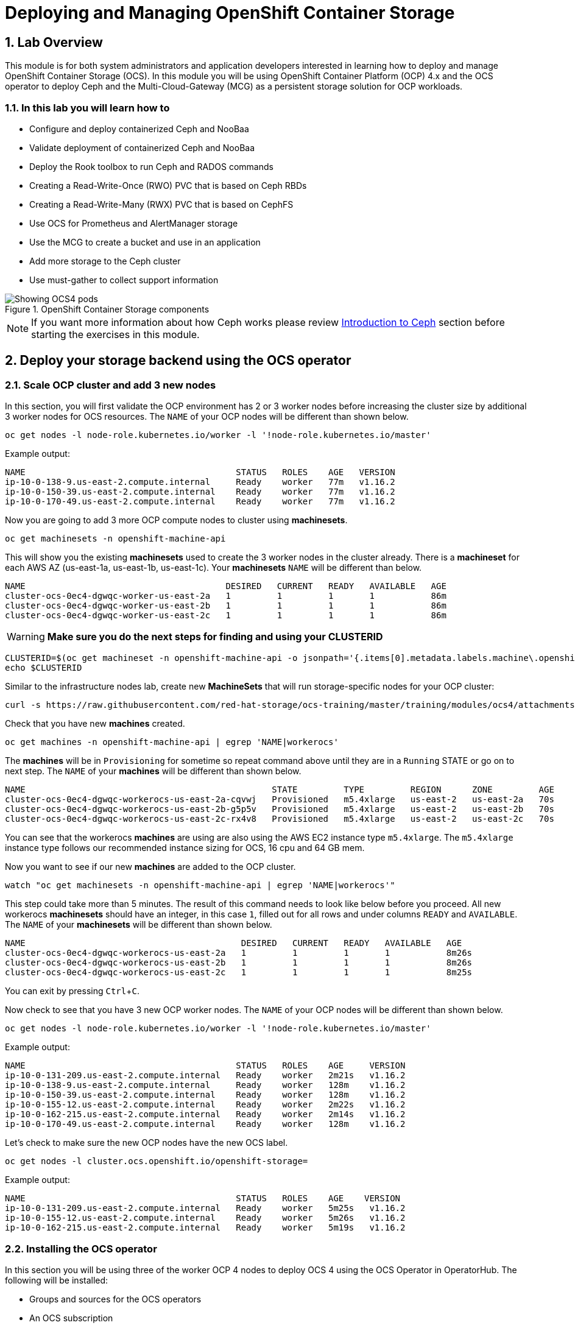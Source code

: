 = Deploying and Managing OpenShift Container Storage
// :toc: right
// :toclevels: 3
:icons: font
:source-highlighter: pygments
:source-language: shell
:numbered:
// Activate experimental attribute for Keyboard Shortcut keys
:experimental:

== Lab Overview

This module is for both system administrators and application developers
interested in learning how to deploy and manage OpenShift Container Storage
(OCS). In this module you will be using OpenShift Container Platform (OCP)
4.x and the OCS operator to deploy Ceph and the Multi-Cloud-Gateway (MCG) as
a persistent storage solution for OCP workloads.

=== In this lab you will learn how to

* Configure and deploy containerized Ceph and NooBaa
* Validate deployment of containerized Ceph and NooBaa
* Deploy the Rook toolbox to run Ceph and RADOS commands
* Creating a Read-Write-Once (RWO) PVC that is based on Ceph RBDs
* Creating a Read-Write-Many (RWX) PVC that is based on CephFS
* Use OCS for Prometheus and AlertManager storage
* Use the MCG to create a bucket and use in an application
* Add more storage to the Ceph cluster
* Use must-gather to collect support information

.OpenShift Container Storage components
image::OCS-Pods-Diagram.png[Showing OCS4 pods]

NOTE: If you want more information about how Ceph works please review
<<Introduction to Ceph>> section before starting the exercises in this
module.

[[labexercises]]

== Deploy your storage backend using the OCS operator

=== Scale OCP cluster and add 3 new nodes

In this section, you will first validate the OCP environment has 2 or 3 worker
nodes before increasing the cluster size by additional 3 worker nodes for OCS
resources. The `NAME` of your OCP nodes will be different than shown below.

[source,role="execute"]
----
oc get nodes -l node-role.kubernetes.io/worker -l '!node-role.kubernetes.io/master'
----
.Example output:
----
NAME                                         STATUS   ROLES    AGE   VERSION
ip-10-0-138-9.us-east-2.compute.internal     Ready    worker   77m   v1.16.2
ip-10-0-150-39.us-east-2.compute.internal    Ready    worker   77m   v1.16.2
ip-10-0-170-49.us-east-2.compute.internal    Ready    worker   77m   v1.16.2
----

Now you are going to add 3 more OCP compute nodes to cluster using *machinesets*.

[source,role="execute"]
----
oc get machinesets -n openshift-machine-api
----

This will show you the existing *machinesets* used to create the 3 worker
nodes in the cluster already. There is a *machineset* for each AWS AZ
(us-east-1a, us-east-1b, us-east-1c). Your *machinesets* `NAME` will be
different than below.

----
NAME                                       DESIRED   CURRENT   READY   AVAILABLE   AGE
cluster-ocs-0ec4-dgwqc-worker-us-east-2a   1         1         1       1           86m
cluster-ocs-0ec4-dgwqc-worker-us-east-2b   1         1         1       1           86m
cluster-ocs-0ec4-dgwqc-worker-us-east-2c   1         1         1       1           86m
----

WARNING: *Make sure you do the next steps for finding and using your CLUSTERID*

[source,role="execute"]
----
CLUSTERID=$(oc get machineset -n openshift-machine-api -o jsonpath='{.items[0].metadata.labels.machine\.openshift\.io/cluster-api-cluster}')
echo $CLUSTERID
----

Similar to the infrastructure nodes lab, create new *MachineSets* that will
run storage-specific nodes for your OCP cluster:

[source,role="execute"]
----
curl -s https://raw.githubusercontent.com/red-hat-storage/ocs-training/master/training/modules/ocs4/attachments/cluster-workerocs-us-east-2.yaml | sed -e "s/CLUSTERID/${CLUSTERID}/g" | oc apply -f -
----

Check that you have new *machines* created.

[source,role="execute"]
----
oc get machines -n openshift-machine-api | egrep 'NAME|workerocs'
----

The *machines* will be in `Provisioning` for sometime so repeat command above until they are
in a `Running` STATE or go on to next step. The `NAME` of your *machines* will be different than
shown below.

----
NAME                                                STATE         TYPE         REGION      ZONE         AGE
cluster-ocs-0ec4-dgwqc-workerocs-us-east-2a-cqvwj   Provisioned   m5.4xlarge   us-east-2   us-east-2a   70s
cluster-ocs-0ec4-dgwqc-workerocs-us-east-2b-g5p5v   Provisioned   m5.4xlarge   us-east-2   us-east-2b   70s
cluster-ocs-0ec4-dgwqc-workerocs-us-east-2c-rx4v8   Provisioned   m5.4xlarge   us-east-2   us-east-2c   70s
----

You can see that the workerocs *machines* are using are also using the AWS
EC2 instance type `m5.4xlarge`. The `m5.4xlarge` instance type follows our
recommended instance sizing for OCS, 16 cpu and 64 GB mem.

Now you want to see if our new *machines* are added to the OCP cluster.

[source,role="execute"]
----
watch "oc get machinesets -n openshift-machine-api | egrep 'NAME|workerocs'"
----

This step could take more than 5 minutes. The result of this command needs to
look like below before you proceed. All new workerocs *machinesets* should
have an integer, in this case `1`, filled out for all rows and under columns
`READY` and `AVAILABLE`. The `NAME` of your *machinesets* will be different
than shown below.

----
NAME                                          DESIRED   CURRENT   READY   AVAILABLE   AGE
cluster-ocs-0ec4-dgwqc-workerocs-us-east-2a   1         1         1       1           8m26s
cluster-ocs-0ec4-dgwqc-workerocs-us-east-2b   1         1         1       1           8m26s
cluster-ocs-0ec4-dgwqc-workerocs-us-east-2c   1         1         1       1           8m25s
----

You can exit by pressing kbd:[Ctrl+C].

Now check to see that you have 3 new OCP worker nodes. The `NAME` of your OCP
nodes will be different than shown below.

[source,role="execute"]
----
oc get nodes -l node-role.kubernetes.io/worker -l '!node-role.kubernetes.io/master'
----
.Example output:
----
NAME                                         STATUS   ROLES    AGE     VERSION
ip-10-0-131-209.us-east-2.compute.internal   Ready    worker   2m21s   v1.16.2
ip-10-0-138-9.us-east-2.compute.internal     Ready    worker   128m    v1.16.2
ip-10-0-150-39.us-east-2.compute.internal    Ready    worker   128m    v1.16.2
ip-10-0-155-12.us-east-2.compute.internal    Ready    worker   2m22s   v1.16.2
ip-10-0-162-215.us-east-2.compute.internal   Ready    worker   2m14s   v1.16.2
ip-10-0-170-49.us-east-2.compute.internal    Ready    worker   128m    v1.16.2
----

Let's check to make sure the new OCP nodes have the new OCS label.

[source,role="execute"]
----
oc get nodes -l cluster.ocs.openshift.io/openshift-storage=
----
.Example output:
----
NAME                                         STATUS   ROLES    AGE    VERSION
ip-10-0-131-209.us-east-2.compute.internal   Ready    worker   5m25s   v1.16.2
ip-10-0-155-12.us-east-2.compute.internal    Ready    worker   5m26s   v1.16.2
ip-10-0-162-215.us-east-2.compute.internal   Ready    worker   5m19s   v1.16.2
----
=== Installing the OCS operator

In this section you will be using three of the worker OCP 4 nodes to deploy
OCS 4 using the OCS Operator in OperatorHub. The following will be installed:

- Groups and sources for the OCS operators
- An OCS subscription
- All OCS resources (Operators, Ceph pods, Noobaa pods, StorageClasses)

Start with creating the `openshift-storage` namespace.

[source,role="execute"]
----
oc create namespace openshift-storage
----

You must add the monitoring label to this namespace. This is required to get
prometheus metrics and alerts for the OCP storage dashboards. To label the
`openshift-storage` namespace use the following command:

[source,role="execute"]
----
oc label namespace openshift-storage "openshift.io/cluster-monitoring=true"
----

Now switch over to your *OpenShift Web Console*. You can get your URL by issuing command below to get the OCP 4 `console` route.

[source,role="execute"]
----
oc get -n openshift-console route console
----

Once you are logged in, navigate to the *Operators* -> *OperatorHub* menu.

.OCP OperatorHub
image::OCS-OCP-OperatorHub.png[OCP OperatorHub]

Now type `container storage` in the *Filter by _keyword..._* box.

.OCP OperatorHub filter on OpenShift Container Storage Operator
image::OCS4-OCP-OperatorHub-Filter.png[OCP OperatorHub Filter]

Select `OpenShift Container Storage Operator` and then select *Install*.

.OCP OperatorHub Install OpenShift Container Storage
image::OCS4-OCP-OperatorHub-Install.png[OCP OperatorHub Install]

On the next screen make sure the settings are as shown in this figure.

.OCP Subscribe to OpenShift Container Storage
image::OCS4-OCP-OperatorHub-Subscribe.png[OCP OperatorHub Subscribe]

NOTE: Do not change any configuration other than the namespace as shown
above.

Click *Subscribe*.

Now you can go back to your terminal window to check the progress of the
installation.

[source,role="execute"]
----
watch oc -n openshift-storage get csv
----
.Example output:
----
NAME                            DISPLAY                       VERSION   NAME                  DISPLAY                       VERSION   REPLACES   PHASE
ocs-operator.v4.5.0   OpenShift Container Storage   4.5.0                Succeeded
----

You can exit by pressing kbd:[Ctrl+C].

The resource `csv` is a shortened word for
`clusterserviceversions.operators.coreos.com`.

.Please wait until the operator `PHASE` changes to `Succeeded`
CAUTION: This will mark that the installation of your operator was
successful. Reaching this state can take several minutes.

You will now also see new operator pods in `openshift-storage`
namespace:

[source,role="execute"]
----
oc -n openshift-storage get pods
----
.Example output:
----
NAME                                     READY   STATUS    RESTARTS   AGE
noobaa-operator-58d8fbb457-hg495         1/1     Running   0          2m6s
ocs-operator-66c778887d-8qkqm            1/1     Running   0          2m6s
rook-ceph-operator-98b4c45c9-zxlxz       1/1     Running   0          2m6s
----

Now switch back to your *Openshift Web Console* for the remainder of the
installation for OCS 4.

Navigate to the `Operators` menu on the left and select `Installed
Operators`. Make sure the selected project is set to `openshift-storage`.
What you see, should be similar to the following example picture:

.Installed Operators in the openshift-storage namespace
image::OCP4-installed-operators.png[Openshift showing the installed operators in namespace openshift-storage]

Click on `Openshift Container Storage Operator` to get to the OCS
configuration screen.

.OCS configuration screen
image::OCS4-config-screen-all.png[OCS configuration screen]

On the top of the OCS configuration screen, click on `Storage Cluster` and then click on `Create OCS Cluster Service`. If
you do not see `Create OCS Cluster Service` refresh your browser window.

.OCS Create Storage Cluster
image::OCS4-config-screen-storage-cluster.png[OCS Create Storage Cluster]

A dialog box will come up next.

.OCS create a new storage cluster
image::OCS4-config-screen-partial.png[OCS create a new storage cluster]

CAUTION: *Make sure there are three workers in different availability zones selected.*

There should be 3 worker nodes already selected that had the OCS label
applied in the last section. Execute command below and make sure they are all
selected.

[source,role="execute"]
----
oc get nodes --show-labels | grep ocs |cut -d' ' -f1
----

You will then need to select the size of your storage as shown below.

.OCS select storage size
image::OCS4-config-screen-osd-size.png[OCS select storage size]

CAUTION: *The size chosen for OCS Service Capacity will be used for all future storage expansions.*

Then click on the button `Create` below the dialog box with the 3 workers
selected with a `checkmark`.

You can watch the deployment using the *Openshift Web Console* by going
back to the `Openshift Container Storage Operator` screen and selecting `All
instances`.

Please wait until all *Pods* are marked as `Running` in the CLI or until you
see all instances shown below as `Ready` Status in the Web Console and matches the following diagram:

.OCS instance overview after cluster install is finished
image::OCS4-finished-cluster-install.png[OCS instance overview after cluster install is finished]

[source,role="execute"]
----
oc -n openshift-storage get pods
----
.Output when the cluster installation is finished
----
NAME                                                              READY   STATUS      RESTARTS   AGE
csi-cephfsplugin-6qvmf                                            3/3     Running     0          17m
csi-cephfsplugin-8rqr5                                            3/3     Running     0          17m
csi-cephfsplugin-ctr66                                            3/3     Running     0          17m
csi-cephfsplugin-m7xfp                                            3/3     Running     0          17m
csi-cephfsplugin-provisioner-65b59d9dc9-bb9c5                     5/5     Running     0          17m
csi-cephfsplugin-provisioner-65b59d9dc9-tclkw                     5/5     Running     0          17m
csi-cephfsplugin-wslm9                                            3/3     Running     0          17m
csi-cephfsplugin-zt76r                                            3/3     Running     0          17m
csi-rbdplugin-5dx5r                                               3/3     Running     0          17m
csi-rbdplugin-5kg88                                               3/3     Running     0          17m
csi-rbdplugin-g8tzm                                               3/3     Running     0          17m
csi-rbdplugin-gn27b                                               3/3     Running     0          17m
csi-rbdplugin-jrnh9                                               3/3     Running     0          17m
csi-rbdplugin-provisioner-86c8bc888d-6xfbr                        5/5     Running     0          17m
csi-rbdplugin-provisioner-86c8bc888d-ks6zv                        5/5     Running     0          17m
csi-rbdplugin-x9nqb                                               3/3     Running     0          17m
noobaa-core-0                                                     1/1     Running     0          14m
noobaa-db-0                                                       1/1     Running     0          14m
noobaa-endpoint-7f5fff7d49-554qs                                  1/1     Running     0          12m
noobaa-operator-b77ccff86-4lvks                                   1/1     Running     0          93m
ocs-operator-6dd9fd9d8d-8gpj5                                     1/1     Running     0          93m
rook-ceph-crashcollector-ip-10-0-141-60-85445fcd84-4lcbv          1/1     Running     0          15m
rook-ceph-crashcollector-ip-10-0-147-83-54cf7f47c9-msjgn          1/1     Running     0          16m
rook-ceph-crashcollector-ip-10-0-166-106-9d874cdb4-cjrrt          1/1     Running     0          15m
rook-ceph-drain-canary-69e8faf0c5145b285b2bef426fecc57e-66glnz5   1/1     Running     0          14m
rook-ceph-drain-canary-930e025127d0657f5254c19f87943be3-bdx9sh6   1/1     Running     0          14m
rook-ceph-drain-canary-cd3910173d92c098f7310ab3eb082fce-56j2pkd   1/1     Running     0          14m
rook-ceph-mds-ocs-storagecluster-cephfilesystem-a-7646cc945x56v   1/1     Running     0          13m
rook-ceph-mds-ocs-storagecluster-cephfilesystem-b-58b5fd94rww7b   1/1     Running     0          13m
rook-ceph-mgr-a-97f7f799b-d9fhk                                   1/1     Running     0          14m
rook-ceph-mon-a-b5cd8d595-njmzk                                   1/1     Running     0          16m
rook-ceph-mon-b-d89df794d-cpj6n                                   1/1     Running     0          15m
rook-ceph-mon-c-5f989bbff-lc8b8                                   1/1     Running     0          15m
rook-ceph-operator-599dbd974f-nm4nz                               1/1     Running     0          93m
rook-ceph-osd-0-7795b7c779-glk4g                                  1/1     Running     0          14m
rook-ceph-osd-1-7877cd76c5-dxxzg                                  1/1     Running     0          14m
rook-ceph-osd-2-7544dc9db-vq7gj                                   1/1     Running     0          14m
rook-ceph-osd-prepare-ocs-deviceset-0-0-wlsqw-bg5bl               0/1     Completed   0          14m
rook-ceph-osd-prepare-ocs-deviceset-1-0-nxc46-p7s97               0/1     Completed   0          14m
rook-ceph-osd-prepare-ocs-deviceset-2-0-qxd7g-h9hkb               0/1     Completed   0          14m
----

The great thing about operators and OpenShift is that the operator has the
intelligence about the deployed components built-in. And, because of the
relationship between the `CustomResource` and the operator, you can check the
status by looking at the `CustomResource` itself. When you went therough the
UI dialogs, ultimately in the back-end an instance of a `StorageCluster` was
created:

[source,role="execute"]
----
oc get storagecluster -n openshift-storage
----

You can check the status of the storage cluster with the following:

[source,role="execute"]
----
oc get storagecluster -n openshift-storage ocs-storagecluster -o jsonpath='{.status.phase}{"\n"}'
----

If it says `Ready`, you can continue.

### Getting to know the Storage Dashboards

You can now also check the status of your storage cluster with the OCS
specific *Dashboards* that are included in your *Openshift Web Console*. You
can reach this by clicking on `Overview` on your left navigation bar, then clicking on `Persistent Storage` on the
top navigation bar of the content page.

NOTE: If you just finished your OCS 4 deployment it could take 5-10 minutes
for your *Dashboards* to fully populate. Different versions of OCP 4 may have minor differences in *Dashboard* sections and naming of *Dashboards*.

.OCS Dashboard after successful backing storage installation
image::OCS-dashboard-healthy.png[OCS Dashboard after successful backing storage installation]

[cols="0,1,10a"]
|===
| 1 | Health | Quick overview of the general health of the storage cluster
| 2 | Details | Overview of the deployed storage cluster version and backend provider
| 3 | Inventory | List of all the resources that are used and offered by the storage system
| 4 | Events | Live overview of all the changes that are being done affecting the storage cluster
| 5 | Utilization | Overview of the storage cluster usage and performance
|===

OCS ships with a *Dashboard* for the Object Store service as well. After navigating to `Overview` on your left navigation bar, click on the `Object Service` on the top navigation bar of the content page.

.OCS Multi-Cloud-Gateway Dashboard after successful installation
image::OCS-noobaa-dashboard-healthy.png[OCS Multi-Cloud-Gateway Dashboard after successful installation]

[cols="0,1,10a"]
|===
| 1 | Health | Quick overview of the general health of the Multi-Cloud-Gateway
| 2 | Details | Overview of the deployed MCG version and backend provider including a link to the MCG Dashboard
| 3 | Buckets | List of all the ObjectBucket with are offered and ObjectBucketClaims which are connected to them
| 4 | Resource Providers | Shows the list of configured Resource Providers that are available as backing storage in the MCG
|===

// On the left side of this *Dashboard* you see a blue link labelled `noobaa`, which will get you to the NooBaa Management Console. We will discuss this Management Console later in more detail.

Once this is all healthy, you will be able to use the three new
*StorageClasses* created during the OCS 4 Install:

- ocs-storagecluster-ceph-rbd
- ocs-storagecluster-cephfs
- openshift-storage.noobaa.io

You can see these three *StorageClasses* from the Openshift Web Console by
expanding the `Storage` menu in the left navigation bar and selecting
`Storage Classes`. You can also run the command below:

[source,role="execute"]
----
oc -n openshift-storage get sc
----

Please make sure the three storage classes are available in your cluster
before proceeding.

NOTE: The NooBaa pod used the `ocs-storagecluster-ceph-rbd` storage class for
creating a PVC for mounting to it's `db` container.

=== Using the Rook-Ceph toolbox to check on the Ceph backing storage

Since the Rook-Ceph *toolbox* is not shipped with OCS, we need to deploy it
manually.

You can patch the `OCSInitialization ocsinit` using the following command line:

[source,role="execute"]
----
oc patch OCSInitialization ocsinit -n openshift-storage --type json --patch  '[{ "op": "replace", "path": "/spec/enableCephTools", "value": true }]'
----

After the `rook-ceph-tools` *Pod* is `Running` you can access the toolbox
like this:

[source,role="execute"]
----
TOOLS_POD=$(oc get pods -n openshift-storage -l app=rook-ceph-tools -o name)
oc rsh -n openshift-storage $TOOLS_POD
----

Once inside the toolbox, try out the following Ceph commands:

[source,role="execute"]
----
ceph status
----

[source,role="execute"]
----
ceph osd status
----

[source,role="execute"]
----
ceph osd tree
----

[source,role="execute"]
----
ceph df
----

[source,role="execute"]
----
rados df
----

[source,role="execute"]
----
ceph versions
----

.Example output:
----
sh-4.2# ceph status
  cluster:
    id:     bcc52257-12b7-4401-9f8d-c7b5bf4b5d6f
    health: HEALTH_OK

  services:
    mon: 3 daemons, quorum a,b,c (age 11m)
    mgr: a(active, since 10m)
    mds: ocs-storagecluster-cephfilesystem:1 {0=ocs-storagecluster-cephfilesystem-a=up:active} 1 up:standby-replay
    osd: 3 osds: 3 up (since 9m), 3 in (since 9m)

  task status:
      scrub status:
          mds.ocs-storagecluster-cephfilesystem-a: idle
          mds.ocs-storagecluster-cephfilesystem-b: idle

  data:
    pools:   3 pools, 24 pgs
    objects: 90 objects, 75 MiB
    usage:   3.1 GiB used, 6.0 TiB / 6.0 TiB avail
    pgs:     24 active+clean

  io:
    client:   1.2 KiB/s rd, 42 KiB/s wr, 2 op/s rd, 2 op/s wr
----

You can exit the toolbox by either pressing kbd:[Ctrl+D] or by executing exit.

[source,role="execute"]
----
exit
----


== Create a new OCP application deployment using Ceph RBD volume

In this section the `ocs-storagecluster-ceph-rbd` *storage class* will be
used by an OCP application + database *deployment* to create RWO
(ReadWriteOnce) persistent storage. The persistent storage will be a Ceph RBD
(RADOS Block Device) volume (object) in the Ceph pool
`ocs-storagecluster-cephblockpool`.

To do so we have created a template file, based on the OpenShift
rails-pgsql-persistent template, that includes an extra parameter
STORAGE_CLASS that enables the end user to specify the storage class the PVC
should use. Feel free to download
`https://raw.githubusercontent.com/red-hat-storage/ocs-training/master/training/modules/ocs4/attachments/configurable-rails-app.yaml`
to check on the format of this template. Search for `STORAGE_CLASS` in the
downloaded content.

Make sure that you completed all previous sections so that you are ready to
start the Rails + PostgreSQL deployment.

[source,role="execute"]
----
oc new-project my-database-app
----

Now create the new application.

----
curl -s https://raw.githubusercontent.com/red-hat-storage/ocs-training/master/training/modules/ocs4/attachments/configurable-rails-app.yaml | oc new-app -p STORAGE_CLASS=ocs-storagecluster-ceph-rbd -p VOLUME_CAPACITY=5Gi -f -
----

After the deployment is started you can monitor with these commands.

[source,role="execute"]
----
oc status
----

Check the PVC that were created.

[source,role="execute"]
----
oc get pvc -n my-database-app
----

This step could take 5 or more minutes. Wait until there are 2 *Pods* in
`Running` STATUS and 4 *Pods* in `Completed` STATUS as shown below.

[source,role="execute"]
----
watch oc get pods -n my-database-app
----
.Example output:
----
NAME                                READY   STATUS      RESTARTS   AGE
postgresql-1-deploy                 0/1     Completed   0          5m48s
postgresql-1-lf7qt                  1/1     Running     0          5m40s
rails-pgsql-persistent-1-build      0/1     Completed   0          5m49s
rails-pgsql-persistent-1-deploy     0/1     Completed   0          3m36s
rails-pgsql-persistent-1-hook-pre   0/1     Completed   0          3m28s
rails-pgsql-persistent-1-pjh6q      1/1     Running     0          3m14s
----

You can exit by pressing kbd:[Ctrl+C].

Once the deployment is complete you can now test the application and the
persistent storage on Ceph. Your `HOST/PORT` will be different.

[source,role="execute"]
----
oc get route -n my-database-app
----
.Example output:
----
NAME                     HOST/PORT                                                                         PATH   SERVICES                 PORT    TERMINATION   WILDCARD
rails-pgsql-persistent   rails-pgsql-persistent-my-database-app.apps.cluster-a26e.sandbox449.opentlc.com          rails-pgsql-persistent
----

Copy your `rails-pgsql-persistent` route (different than above) to a browser
window to create articles. You will need to append `/articles` to the end.

*Example*  http://<your_route>/articles

Enter the `username` and `password` below to create articles and comments.
The articles and comments are saved in a PostgreSQL database which stores its
table spaces on the Ceph RBD volume provisioned using the
`ocs-storagecluster-ceph-rbd` *storageclass* during the application
deployment.

[source,ini]
----
username: openshift
password: secret
----

Lets now take another look at the Ceph `ocs-storagecluster-cephblockpool`
created by the `ocs-storagecluster-ceph-rbd` *Storage Class*. Log into the
*toolbox* pod again.

[source,role="execute"]
----
TOOLS_POD=$(oc get pods -n openshift-storage -l app=rook-ceph-tools -o name)
oc rsh -n openshift-storage $TOOLS_POD
----

Run the same Ceph commands as before the application deployment and compare
to results in prior section. Notice the number of objects in
`ocs-storagecluster-cephblockpool` has increased. The third command lists
RBDs and we should now have two RBDs.

[source,role="execute"]
----
ceph df
----
[source,role="execute"]
----
rados df
----
[source,role="execute"]
----
rbd -p ocs-storagecluster-cephblockpool ls | grep vol
----

You can exit the toolbox by either pressing kbd:[Ctrl+D] or by executing exit.

[source,role="execute"]
----
exit
----

=== Matching PVs to RBDs

A handy way to match persistent volumes to Ceph RBDs is to execute:

[source,role="execute"]
----
oc get pv -o 'custom-columns=NAME:.spec.claimRef.name,PVNAME:.metadata.name,STORAGECLASS:.spec.storageClassName,VOLUMEHANDLE:.spec.csi.volumeHandle'
----
.Example output:
----
NAME                      PVNAME                                     STORAGECLASS                  VOLUMEHANDLE
ocs-deviceset-0-0-d2ppm   pvc-2c08bd9c-332d-11ea-a32f-061f7a67362c   gp2                           <none>
ocs-deviceset-1-0-9tmc6   pvc-2c0a0ed5-332d-11ea-a32f-061f7a67362c   gp2                           <none>
ocs-deviceset-2-0-qtbfv   pvc-2c0babb3-332d-11ea-a32f-061f7a67362c   gp2                           <none>
db-noobaa-core-0          pvc-4610a3ce-332d-11ea-a32f-061f7a67362c   ocs-storagecluster-ceph-rbd   0001-0011-openshift-storage-0000000000000001-4a74e248-332d-11ea-9a7c-0a580a820205
postgresql                pvc-874f93cb-3330-11ea-90b1-0a10d22e734a   ocs-storagecluster-ceph-rbd   0001-0011-openshift-storage-0000000000000001-8765a21d-3330-11ea-9a7c-0a580a820205
rook-ceph-mon-a           pvc-d462ecb0-332c-11ea-a32f-061f7a67362c   gp2                           <none>
rook-ceph-mon-b           pvc-d79d0db4-332c-11ea-a32f-061f7a67362c   gp2                           <none>
rook-ceph-mon-c           pvc-da9cc0e3-332c-11ea-a32f-061f7a67362c   gp2                           <none>
----

The second half of the `VOLUMEHANDLE` column mostly matches what your RBD is
named inside of Ceph. All you have to do is append `csi-vol-` to the front
like this:

.Get the full RBD name and the associated information for our postgreSQL PV

[source,role="execute"]
----
CSIVOL=$(oc get pv $(oc get pv | grep my-database-app | awk '{ print $1 }') -o jsonpath='{.spec.csi.volumeHandle}' | cut -d '-' -f 6- | awk '{print "csi-vol-"$1}')
echo $CSIVOL
----
[source,role="execute"]
----
TOOLS_POD=$(oc get pods -n openshift-storage -l app=rook-ceph-tools -o name)
oc rsh -n openshift-storage $TOOLS_POD rbd -p ocs-storagecluster-cephblockpool info $CSIVOL
----

.Example output:
----
rbd image 'csi-vol-8765a21d-3330-11ea-9a7c-0a580a820205':
        size 5 GiB in 1280 objects
        order 22 (4 MiB objects)
        snapshot_count: 0
        id: 17e811c7f287
        block_name_prefix: rbd_data.17e811c7f287
        format: 2
        features: layering
        op_features:
        flags:
        create_timestamp: Thu Jan  9 22:36:51 2020
        access_timestamp: Thu Jan  9 22:36:51 2020
        modify_timestamp: Thu Jan  9 22:36:51 2020
----

=== Expand RBD based PVCs

OpenShift Container 4.5 and later versions let you expand an existing PVC based on
the `ocs-storagecluster-ceph-rbd` storage class. This chapter walks you through the
steps to perform a PVC expansion.

We will first artificially fill up the PVC used by the application you have just
created.

[source,role="execute"]
----
# oc rsh -n my-database-app postgresql-1-p62vw
sh-4.2$ df
----
.Example output
----
Filesystem                           1K-blocks     Used Available Use% Mounted on
overlay                              125277164 12004092 113273072  10% /
tmpfs                                    65536        0     65536   0% /dev
tmpfs                                 32571336        0  32571336   0% /sys/fs/cgroup
shm                                      65536        8     65528   1% /dev/shm
tmpfs                                 32571336    10444  32560892   1% /etc/passwd
/dev/mapper/coreos-luks-root-nocrypt 125277164 12004092 113273072  10% /etc/hosts
/dev/rbd1                              5095040    66968   5011688   2% /var/lib/pgsql/data
tmpfs                                 32571336       28  32571308   1% /run/secrets/kubernetes.io/serviceaccount
tmpfs                                 32571336        0  32571336   0% /proc/acpi
tmpfs                                 32571336        0  32571336   0% /proc/scsi
tmpfs                                 32571336        0  32571336   0% /sys/firmware
----

As observed in the output above the RBD backed PVC, the device named `/dev/rbd`
is mounted as `/var/lib/pgsql/data`. This is the directory we will artificially fill up.

[source,role="execute"]
----
sh-4.2$ dd if=/dev/zero of=/var/lib/pgsql/data/fill.up bs=1M count=3850
----
.Example output
----
3850+0 records in
3850+0 records out
4037017600 bytes (4.0 GB) copied, 13.6446 s, 296 MB/s
----

Let's verify the volume mounted has increased.
[source,role="execute"]
----
sh-4.2$ df
----
.Example output
----
Filesystem                           1K-blocks     Used Available Use% Mounted on
overlay                              125277164 12028616 113248548  10% /
tmpfs                                    65536        0     65536   0% /dev
tmpfs                                 32571336        0  32571336   0% /sys/fs/cgroup
shm                                      65536        8     65528   1% /dev/shm
tmpfs                                 32571336    10444  32560892   1% /etc/passwd
/dev/mapper/coreos-luks-root-nocrypt 125277164 12028616 113248548  10% /etc/hosts
/dev/rbd1                              5095040  4009372   1069284  79% /var/lib/pgsql/data
tmpfs                                 32571336       28  32571308   1% /run/secrets/kubernetes.io/serviceaccount
tmpfs                                 32571336        0  32571336   0% /proc/acpi
tmpfs                                 32571336        0  32571336   0% /proc/scsi
tmpfs                                 32571336        0  32571336   0% /sys/firmware
----

As observed in the output above the filesystem usage for `/var/lib/pgsql/data`
has increased up to 79%. By default OCP will generate an alert when a PVC
crosses the 75% full threshold.

Now exit the pod.

[source,role="execute"]
----
sh-4.2$ exit
----

Let's verify an alert has appeared in the OCP event log.

.OpenShift Container Platform Events
image::OCS-PVCResize-pvcnearfull-alert.png[PVC nearfull alert]

==== Expand applying a modified PVC YAML file

To expand a PVC we simply need to change the actual amount of storage that is 
requested. This can easily be performed by exporting the PVC specfications 
with the following command:

[source,role="execute"]
----
# oc get pvc postgresql -n my-database-app --export -o yaml >pvc.yaml
----

In the file `pvc.yaml` that was created, search for the following section using 
your favorite editor.

.Example output
----
[truncated]
spec:
  accessModes:
  - ReadWriteOnce
  resources:
    requests:
      storage: 5Gi
  storageClassName: ocs-storagecluster-ceph-rbd
  volumeMode: Filesystem
  volumeName: pvc-4d6838df-b4cd-4bb1-9969-1af93c1dc5e6
status: {}
----

Edit `storage: 5Gi` and replace it with `storage: 10Gi`. The resulting section
in your file should look like the output below.

.Example output
----
[truncated]
spec:
  accessModes:
  - ReadWriteOnce
  resources:
    requests:
      storage: 10Gi
  storageClassName: ocs-storagecluster-ceph-rbd
  volumeMode: Filesystem
  volumeName: pvc-4d6838df-b4cd-4bb1-9969-1af93c1dc5e6
status: {}
----

Now you can apply your updated PVC specifications using the following
command:

[source,role="execute"]
----
# oc apply -f pvc.yaml -n my-database-app
----
.Example output
----
Warning: oc apply should be used on resource created by either oc create --save-config or oc apply
persistentvolumeclaim/postgresql configured
----

You can visualize the progress of the expansion of the PVC using the following command:

[source,role="execute"]
----
# oc describe persistentvolumeclaim postgresql -n my-database-app
----
.Example output
----
[truncated]
Finalizers:    [kubernetes.io/pvc-protection]
Capacity:      10Gi
Access Modes:  RWO
VolumeMode:    Filesystem
Mounted By:    postgresql-1-p62vw
Events:
  Type     Reason                      Age   From                                                                                                                Message
  ----     ------                      ----  ----                                                                                                                -------
  Normal   ExternalProvisioning        120m  persistentvolume-controller                                                                                         waiting for a volume to be created, either by external provisioner "openshift-storage.rbd.csi.ceph.com" or manually created by system administrator
  Normal   Provisioning                120m  openshift-storage.rbd.csi.ceph.com_csi-rbdplugin-provisioner-66f66699c8-gcm7t_3ce4b8bc-0894-4824-b23e-ed9bd46e7b41  External provisioner is provisioning volume for claim "my-database-app/postgresql"
  Normal   ProvisioningSucceeded       120m  openshift-storage.rbd.csi.ceph.com_csi-rbdplugin-provisioner-66f66699c8-gcm7t_3ce4b8bc-0894-4824-b23e-ed9bd46e7b41  Successfully provisioned volume pvc-4d6838df-b4cd-4bb1-9969-1af93c1dc5e6
  Warning  ExternalExpanding           65s   volume_expand                                                                                                       Ignoring the PVC: didn't find a plugin capable of expanding the volume; waiting for an external controller to process this PVC.
  Normal   Resizing                    65s   external-resizer openshift-storage.rbd.csi.ceph.com                                                                 External resizer is resizing volume pvc-4d6838df-b4cd-4bb1-9969-1af93c1dc5e6
  Normal   FileSystemResizeRequired    65s   external-resizer openshift-storage.rbd.csi.ceph.com                                                                 Require file system resize of volume on node
  Normal   FileSystemResizeSuccessful  23s   kubelet, ip-10-0-199-224.us-east-2.compute.internal                                                                 MountVolume.NodeExpandVolume succeeded for volume "pvc-4d6838df-b4cd-4bb1-9969-1af93c1dc5e6"
----

NOTE: The expansion process commonly  takes over 30 seconds to complete and is based on
the workload of your pod. This is due to the fact that the expansion requires the
resizing of the underlying RBD image (pretty fast) while also requiring the resize
of the filesystem that sits on top of the block device. To perform the latter
the filesystem must be quiesced to be safely expanded. In the example above you
can see that the filesystem expansion took approximatively 40 seconds while the
RBD resizing took less than a second.

WARNING: Repeat the command above until the `FileSystemResizeSuccessful` message is displayed.

CAUTION: Reducing the size of a PVC is NOT supported.

Another way to check on the expansion of the PVC is to simply display the PVC
information using the following command:

[source,role="execute"]
----
# oc get pvc -n my-database-app
----
.Example output
----
NAME         STATUS   VOLUME                                     CAPACITY   ACCESS MODES   STORAGECLASS                  AGE
postgresql   Bound    pvc-4d6838df-b4cd-4bb1-9969-1af93c1dc5e6   10Gi       RWO            ocs-storagecluster-ceph-rbd   121m
----

NOTE: The capacity column will reflect the new requested size when the expansion process is complete.

Another method to check on the expansion of the PVC is to go through two specific fields of 
the PVC object via the CLI.

The current allocated size for the PVC can be checked this way:
[source,role="execute"]
----
# echo $(oc get pvc postgresql -n my-database-app -o jsonpath='{.status.capacity.storage}')
----
.Example output
----
10Gi
----

The requested size for the PVC can be checked this way:
[source,role="execute"]
----
# echo $(oc get pvc postgresql -n my-database-app -o jsonpath='{.spec.resources.requests.storage}')
----
.Example output
----
10Gi
----

NOTE: When both fields report the same value, the expansion was successful.

==== Expand via `oc patch` command

Another method to expand a PVC through the CLI is to use the following command:

[source,role="execute"]
----
# oc patch pvc postgresql -n my-database-app --type json --patch  '[{ "op": "replace", "path": "/spec/resources/requests/storage", "value": "nnGi" }]'
----

NOTE: Simply adapt the size of the command above (`nnGi`) to reflect the new size needed.

==== Expand via the UI

The last method available to expand a PVC is to do so through the UI. Proceed as
follow:

Fierst step is to select the project to which the PVC belongs to.

.Select the appropriate project
image::OCS-PVCResize-select-project.png[Select project]

Choose `Expand PVC` from the contextual menu.

.Choose Expand from menu
image::OCS-PVCResize-choose-expand-menu.png[Choose expand from the contextual menu]

In the dialog box that appears enter the new capacity for the PVC.

CAUTION: You can NOT reduce the size of a PVC.

.Enter the new size for the PVC
image::OCS-PVCResize-enter-new-size.png[Enter new size]

Navigate back to the list of PVC for your project.

.Navigate back to the list of PVCs
image::OCS-PVCResize-goback-to-pvc-list.png[Go back to PVC list]

You now simply have to wait for the expansion to complete and for the new
size to be reflected in the UI.

.Wait for the expansion to complete
image::OCS-PVCResize-verify-resize-worked.png[Wait for expansion]

== Create a new OCP application deployment using CephFS volume

In this section the `ocs-storagecluster-cephfs` *Storage Class* will be used
to create a RWX (ReadWriteMany) PVC that can be used by multiple pods at the
same time. The application we will use is called `File Uploader`.

Create a new project:

[source,role="execute"]
----
oc new-project my-shared-storage
----

Next deploy the example PHP application called `file-uploader`:

[source,role="execute"]
----
oc new-app openshift/php:7.2~https://github.com/christianh814/openshift-php-upload-demo --name=file-uploader
----

.Sample Output:
----
--> Found image 000ed04 (9 days old) in image stream "openshift/php" under tag "7.2" for "openshift/php:7.2"

    Apache 2.4 with PHP 7.2
    -----------------------
    PHP 7.2 available as container is a base platform for building and running various PHP 7.2 applications and frameworks. PHP is an HTML-embedded scripting language. PHP attempts to make it easy for developers to write dynamically generated web pages. PHP also offers built-in database integration for several commercial and non-commercial database management systems, so writing a database-enabled webpage with PHP is fairly simple. The most common use of PHP coding is probably as a replacement for CGI scripts.

    Tags: builder, php, php72, rh-php72

    * A source build using source code from https://github.com/christianh814/openshift-php-upload-demo will be created
      * The resulting image will be pushed to image stream tag "file-uploader:latest"
      * Use 'oc start-build' to trigger a new build
    * This image will be deployed in deployment config "file-uploader"
    * Ports 8080/tcp, 8443/tcp will be load balanced by service "file-uploader"
      * Other containers can access this service through the hostname "file-uploader"

--> Creating resources ...
    imagestream.image.openshift.io "file-uploader" created
    buildconfig.build.openshift.io "file-uploader" created
    deploymentconfig.apps.openshift.io "file-uploader" created
    service "file-uploader" created
--> Success
    Build scheduled, use 'oc logs -f bc/file-uploader' to track its progress.
    Application is not exposed. You can expose services to the outside world by executing one or more of the commands below:
     'oc expose svc/file-uploader'
    Run 'oc status' to view your app.
----

Watch and wait for the application to be deployed:

[source,role="execute"]
----
oc logs -f bc/file-uploader -n my-shared-storage
----

.Sample Output:
----
Cloning "https://github.com/christianh814/openshift-php-upload-demo" ...

[...]

Generating dockerfile with builder image image-registry.openshift-image-registry.svc:5000/openshift/php@sha256:a06311381a15078be4d67cf844ba808e688dfe25305c6a696a19aee9b93c72d5
STEP 1: FROM image-registry.openshift-image-registry.svc:5000/openshift/php@sha256:a06311381a15078be4d67cf844ba808e688dfe25305c6a696a19aee9b93c72d5
STEP 2: LABEL "io.openshift.build.source-location"="https://github.com/christianh814/openshift-php-upload-demo" "io.openshift.build.image"="image-registry.openshift-image-registry.svc:5000/openshift/php@sha256:a06311381a15078be4d67cf844ba808e688dfe25305c6a696a19aee9b93c72d5" "io.openshift.build.commit.author"="Christian Hernandez <christian.hernandez@yahoo.com>" "io.openshift.build.commit.date"="Sun Oct 1 17:15:09 2017 -0700" "io.openshift.build.commit.id"="288eda3dff43b02f7f7b6b6b6f93396ffdf34cb2" "io.openshift.build.commit.ref"="master" "io.openshift.build.commit.message"="trying to modularize"
STEP 3: ENV OPENSHIFT_BUILD_NAME="file-uploader-1" OPENSHIFT_BUILD_NAMESPACE="my-shared-storage" OPENSHIFT_BUILD_SOURCE="https://github.com/christianh814/openshift-php-upload-demo" OPENSHIFT_BUILD_COMMIT="288eda3dff43b02f7f7b6b6b6f93396ffdf34cb2"
STEP 4: USER root
STEP 5: COPY upload/src /tmp/src
STEP 6: RUN chown -R 1001:0 /tmp/src
time="2019-11-20T18:53:16Z" level=warning msg="pkg/chroot: error unmounting \"/tmp/buildah873160532/mnt/rootfs\": error checking if \"/tmp/buildah873160532/mnt/rootfs/sys/fs/cgroup/memory\" is mounted: no such file or directory"
time="2019-11-20T18:53:16Z" level=warning msg="pkg/bind: error unmounting \"/tmp/buildah873160532/mnt/rootfs\": error checking if \"/tmp/buildah873160532/mnt/rootfs/sys/fs/cgroup/memory\" is mounted: no such file or directory"
STEP 7: USER 1001
STEP 8: RUN /usr/libexec/s2i/assemble
---> Installing application source...
=> sourcing 20-copy-config.sh ...
---> 18:53:16     Processing additional arbitrary httpd configuration provided by s2i ...
=> sourcing 00-documentroot.conf ...
=> sourcing 50-mpm-tuning.conf ...
=> sourcing 40-ssl-certs.sh ...
time="2019-11-20T18:53:17Z" level=warning msg="pkg/chroot: error unmounting \"/tmp/buildah357283409/mnt/rootfs\": error checking if \"/tmp/buildah357283409/mnt/rootfs/sys/fs/cgroup/memory\" is mounted: no such file or directory"
time="2019-11-20T18:53:17Z" level=warning msg="pkg/bind: error unmounting \"/tmp/buildah357283409/mnt/rootfs\": error checking if \"/tmp/buildah357283409/mnt/rootfs/sys/fs/cgroup/memory\" is mounted: no such file or directory"
STEP 9: CMD /usr/libexec/s2i/run
STEP 10: COMMIT temp.builder.openshift.io/my-shared-storage/file-uploader-1:562d8fb3
Getting image source signatures

[...]

Writing manifest to image destination
Storing signatures
Successfully pushed image-registry.openshift-image-registry.svc:5000/my-shared-storage/file-uploader@sha256:74029bb63e4b7cb33602eb037d45d3d27245ffbfc105fd2a4587037c6b063183
Push successful
----

The command prompt returns out of the tail mode once you see _Push successful_.

[NOTE]
====
This use of the `new-app` command directly asked for application code to be
built and did not involve a template. That's why it only created a *single
Pod* deployment with a *Service* and no *Route*.
====

Let's make our application production ready by exposing it via a `Route` and
scale to 3 instances for high availability:

[source,role="execute"]
----
oc expose svc/file-uploader -n my-shared-storage
----
[source,role="execute"]
----
oc scale --replicas=3 dc/file-uploader -n my-shared-storage
----
[source,role="execute"]
----
oc get pods -n my-shared-storage
----

You should have 3 `file-uploader` *Pods* in a few minutes.

[CAUTION]
====
Never attempt to store persistent data in a *Pod* that has no persistent
volume associated with it. *Pods* and their containers are ephemeral by
definition, and any stored data will be lost as soon as the *Pod* terminates
for whatever reason.
====

The app is of course not useful like this. We can fix this by providing shared
storage to this app.

You can create a *PersistentVolumeClaim* and attach it into an application with
the `oc set volume` command. Execute the following

[source,role="execute"]
----
oc set volume deployment/file-uploader --add --name=my-shared-storage \
-t pvc --claim-mode=ReadWriteMany --claim-size=1Gi \
--claim-name=my-shared-storage --claim-class=ocs-storagecluster-cephfs \
--mount-path=/opt/app-root/src/uploaded \
-n my-shared-storage
----

This command will:

* create a *PersistentVolumeClaim*
* update the *Deployment* to include a `volume` definition
* update the *Deployment* to attach a `volumemount` into the specified
  `mount-path`
* cause a new deployment of the 3 application *Pods*

For more information on what `oc set volume` is capable of, look at its help output
with `oc set volume -h`. Now, let's look at the result of adding the volume:

[source,role="execute"]
----
oc get pvc -n my-shared-storage
----

.Sample Output:
----
NAME                STATUS   VOLUME                                     CAPACITY   ACCESS MODES   STORAGECLASS                AGE
my-shared-storage   Bound    pvc-371c2184-fb73-11e9-b901-0aad1a53052d   1Gi        RWX            ocs-storagecluster-cephfs   47s
----

Notice the `ACCESSMODE` being set to *RWX* (short for `ReadWriteMany`).

All 3 `file-uploader`*Pods* are using the same *RWX* volume. Without this
`ACCESSMODE`, OpenShift will not attempt to attach multiple *Pods* to the
same *PersistentVolume* reliably. If you attempt to scale up deployments that
are using *RWO* or `ReadWriteOnce` storage, the *Pods* will actually all
become co-located on the same node.

Try it out in your file uploader web application using your browser. Upload
new files.

Now, check the *Route* that has been created:

[source,role="execute"]
----
oc get route file-uploader -n my-shared-storage -o jsonpath --template="{.spec.host}"
----

This will return a route similar to this one (careful: there is no line break
at the end so your shell prompt appears right after the output).

.Sample Output:
----
file-uploader-my-shared-storage.apps.cluster-ocs-9b06.ocs-9b06.example.opentlc.com
----

Point your browser to the web application using the URL advertised by your
route. *Your `route` will be different*

The web app simply lists all uploaded files and offers the ability to upload
new ones as well as download the existing data. Right now there is
nothing.

Select an arbitrary file from your local machine and upload it to the app.

.A simple PHP-based file upload tool
image::uploader_screen_upload.png[]

Once done click *_List uploaded files_* to see the list of all currently
uploaded files.

=== Expand CephFS based PVCs

OpenShift Container 4.5 and later versions let you expand an existing PVC based on
the `ocs-storagecluster-cephfs` storage class. This chapter walks you through the
steps to perform a PVC expansion through the CLI.

NOTE: All the other methods described for expanding a RBD based PVC are also
available.

[source,role="execute"]
----
# oc patch pvc my-shared-storage -n my-shared-storage --type json --patch  '[{ "op": "replace", "path": "/spec/resources/requests/storage", "value": "5Gi" }]'
----
.Example output
----
persistentvolumeclaim/my-shared-storage patched
----

Now let's verify the RWX PVC has been expanded.

[source,role="execute"]
----
# echo $(oc get pvc my-shared-storage -n my-shared-storage -o jsonpath='{.status.capacity.storage}')
----
.Example output
----
5Gi
----

[source,role="execute"]
----
# echo $(oc get pvc my-shared-storage -n my-shared-storage -o jsonpath='{.spec.resources.requests.storage}')
----
.Example output
----
5Gi
----

NOTE: Repeat both commands until output values are identical.

NOTE: CephFS based RWX PVC resizing, as opposed to RBD based ones, is almost
instantaneous. This is due to the fact that resizing such PVC does not
involved resizing a filesystem but simply involves updating a quota for
the mounted filesystem.

CAUTION: Reducing the size of a PVC is NOT supported.

== Using OCS for Prometheus Metrics

OpenShift ships with a pre-configured and self-updating monitoring stack that
is based on the Prometheus open source project and its wider eco-system. It
provides monitoring of cluster components and ships with a set of alerts to
immediately notify the cluster administrator about any occurring problems.
For production environments, it is highly recommended to configure persistent
storage using block storage technology. OCS 4 provide block storage using
Ceph RBD volumes. Running cluster monitoring with persistent storage means
that your metrics are stored to a persistent volume and can survive a pod
being restarted or recreated. This section will detail how to migrate
Prometheus and AlertManager storage to Ceph RBD volumes for persistence.

First, let's discover what *Pods* and *PVCs* are installed in the
`openshift-monitoring` namespace. In the prior module, OpenShift
Infrastructure Nodes, the Prometheus and AlertManager resources were moved to
the OCP infra nodes.

[source,role="execute"]
----
oc get pods,pvc -n openshift-monitoring
----
.Example output:
----
NAME                                               READY   STATUS    RESTARTS   AGE
pod/alertmanager-main-0                            3/3     Running   0          6d23h
pod/alertmanager-main-1                            3/3     Running   0          6d23h
pod/alertmanager-main-2                            3/3     Running   0          6d23h
pod/cluster-monitoring-operator-84cd9df668-74wnk   1/1     Running   0          6d23h
pod/grafana-5db6fd97f8-fqj5g                       2/2     Running   0          6d23h
pod/kube-state-metrics-895899678-pm8h7             3/3     Running   0          6d23h
pod/node-exporter-69hqs                            2/2     Running   0          6d23h
pod/node-exporter-mw7lf                            2/2     Running   0          6d23h
pod/node-exporter-npngl                            2/2     Running   0          6d23h
pod/node-exporter-p8nv7                            2/2     Running   0          6d23h
pod/node-exporter-pgppl                            2/2     Running   0          6d23h
pod/node-exporter-pnnhb                            2/2     Running   0          6d23h
pod/node-exporter-rb4wv                            2/2     Running   0          6d23h
pod/node-exporter-rwpwj                            2/2     Running   0          6d23h
pod/node-exporter-xpvv7                            2/2     Running   0          6d23h
pod/openshift-state-metrics-77d5f699d8-km8dn       3/3     Running   0          6d23h
pod/prometheus-adapter-7cd7578f49-2wr84            1/1     Running   0          5d23h
pod/prometheus-adapter-7cd7578f49-hbwgg            1/1     Running   0          5d23h
pod/prometheus-k8s-0                               6/6     Running   1          6d23h
pod/prometheus-k8s-1                               6/6     Running   1          6d23h
pod/prometheus-operator-cbfd89f9-95bgj             1/1     Running   0          156m
pod/telemeter-client-7c65855db4-vd5jl              3/3     Running   0          6d23h
----

At this point there are no *PVC* resources because Prometheus and
AlertManager are both using ephemeral (EmptyDir) storage. This is the way
OpenShift is initially installed. The Prometheus stack consists of the
Prometheus database and the alertmanager data. Persisting both is
best-practice since data loss on either of these will cause you to lose your
collected metrics and alerting data.

### Modifying your Prometheus environment

For Prometheus every supported configuration change is controlled through a
central *ConfigMap*, which needs to exist before we can make changes. When
you start off with a clean installation of Openshift, the ConfigMap to
configure the Prometheus environment may not be present. To check if your
ConfigMap is present, execute this:

[source,role="execute"]
----
oc -n openshift-monitoring get configmap cluster-monitoring-config
----
.Output if the ConfigMap is not yet created:
----
Error from server (NotFound): configmaps "cluster-monitoring-config" not found
----

.Output if the ConfigMap is created:
----
NAME                        DATA   AGE
cluster-monitoring-config   1      116m
----

If you are missing the *ConfigMap*, create it using this command:

[source,role="execute"]
----
curl -s https://raw.githubusercontent.com/red-hat-storage/ocs-training/master/training/modules/ocs4/attachments/cluster-monitoring-config.yaml | oc apply -f -
----
.Sample output:
----
configmap/cluster-monitoring-config created
----

You can view the *ConfigMap* with the following command:

NOTE: The size of the Ceph RBD volumes, `40Gi`, can be modified to be larger
or smaller depending on requirements.

[source,role="execute"]
----
oc -n openshift-monitoring get configmap cluster-monitoring-config -o yaml | more
----

.ConfigMap sample output:
[source,yaml]
----
...
      volumeClaimTemplate:
        metadata:
          name: prometheusdb
        spec:
          storageClassName: ocs-storagecluster-ceph-rbd
          resources:
            requests:
              storage: 40Gi
...
      volumeClaimTemplate:
        metadata:
          name: alertmanager
        spec:
          storageClassName: ocs-storagecluster-ceph-rbd
          resources:
            requests:
              storage: 40Gi
...
----

Once you create this new *ConfigMap* `cluster-monitoring-config`, the
affected *Pods* will automatically be restarted and the new storage will be
mounted in the Pods.

[NOTE]
====
It is not possible to retain data that was written on the default
EmptyDir-based or ephemeral installation. Thus you will start with an empty
DB after changing the backend storage thereby starting over with metric
collection and reporting.
====

After a couple of minutes, the AlertManager and Prometheus *Pods* will have
restarted and you will see new *PVCs* in the `openshift-monitoring` namespace
that they are now providing persistent storage.

[source,role="execute"]
----
oc get pods,pvc -n openshift-monitoring
----
.Example output:
[source,yaml]
----
NAME                               STATUS   VOLUME                                     CAPACITY   ACCESS MODES   STORAGECLASS                  AGE
...
alertmanager-alertmanager-main-0   Bound    pvc-733be285-aaf9-4334-9662-44b63bb4efdf   40Gi       RWO            ocs-storagecluster-ceph-rbd   3m37s
alertmanager-alertmanager-main-1   Bound    pvc-e07ebe61-de5d-404c-9a25-bb3a677281c5   40Gi       RWO            ocs-storagecluster-ceph-rbd   3m37s
alertmanager-alertmanager-main-2   Bound    pvc-9de2edf2-9f5e-4f62-8aa7-ecfd01957748   40Gi       RWO            ocs-storagecluster-ceph-rbd   3m37s
prometheusdb-prometheus-k8s-0      Bound    pvc-5b845908-d929-4326-976e-0659901468e9   40Gi       RWO            ocs-storagecluster-ceph-rbd   3m31s
prometheusdb-prometheus-k8s-1      Bound    pvc-f2d22176-6348-451f-9ede-c00b303339af   40Gi       RWO            ocs-storagecluster-ceph-rbd   3m31s
----

You can validate that Prometheus and AlertManager are working correctly after
moving to persistent storage <<Monitoring the OCS environment>> in a later
section of this lab guide.

== Using the Multi-Cloud-Gateway

This section discusses the usage of the Multi-Cloud-Gateway (MCG). Currently
the best way to configure the MCG is to use the CLI.

NOTE: While the NooBaa Web Management Console is accessible, it should not be
used to create any resources, since they are currently not synchronized back
to the Openshift cluster.

=== Checking on the MCG status

The MCG status can be checked with the NooBaa CLI. Make sure you are in the
`openshift-storage` project when you execute this command. If your machine
dos not have the `noobaa` command installed go to *Appendix B* to install it.

[source,role="execute"]
----
noobaa status -n openshift-storage
----
.Example output:
----
INFO[0000] CLI version: 2.3.0
INFO[0000] noobaa-image: noobaa/noobaa-core:5.5.0
INFO[0000] operator-image: noobaa/noobaa-operator:2.3.0
INFO[0000] Namespace: openshift-storage
INFO[0000]
INFO[0000] CRD Status:
INFO[0000] ✅ Exists: CustomResourceDefinition "noobaas.noobaa.io"
INFO[0000] ✅ Exists: CustomResourceDefinition "backingstores.noobaa.io"
INFO[0000] ✅ Exists: CustomResourceDefinition "bucketclasses.noobaa.io"
INFO[0000] ✅ Exists: CustomResourceDefinition "objectbucketclaims.objectbucket.io"
INFO[0000] ✅ Exists: CustomResourceDefinition "objectbuckets.objectbucket.io"
INFO[0000]
INFO[0000] Operator Status:
INFO[0000] ✅ Exists: Namespace "openshift-storage"
INFO[0000] ✅ Exists: ServiceAccount "noobaa"
INFO[0000] ✅ Exists: Role "ocs-operator.v4.5.0-w7xhr"
INFO[0000] ✅ Exists: RoleBinding "ocs-operator.v4.5.0-w7xhr-noobaa-vxfsn"
INFO[0000] ✅ Exists: ClusterRole "ocs-operator.v4.5.0-rcswh"
INFO[0000] ✅ Exists: ClusterRoleBinding "ocs-operator.v4.5.0-rcswh-noobaa-j9rkp"
INFO[0000] ✅ Exists: Deployment "noobaa-operator"
INFO[0000]
INFO[0000] System Status:
INFO[0000] ✅ Exists: NooBaa "noobaa"
INFO[0000] ✅ Exists: StatefulSet "noobaa-core"
INFO[0000] ✅ Exists: StatefulSet "noobaa-db"
INFO[0000] ✅ Exists: Service "noobaa-mgmt"
INFO[0000] ✅ Exists: Service "s3"
INFO[0000] ✅ Exists: Service "noobaa-db"
INFO[0000] ✅ Exists: Secret "noobaa-server"
INFO[0000] ✅ Exists: Secret "noobaa-operator"
INFO[0000] ✅ Exists: Secret "noobaa-endpoints"
INFO[0000] ✅ Exists: Secret "noobaa-admin"
INFO[0000] ✅ Exists: StorageClass "openshift-storage.noobaa.io"
INFO[0000] ✅ Exists: BucketClass "noobaa-default-bucket-class"
INFO[0000] ✅ Exists: Deployment "noobaa-endpoint"
INFO[0000] ✅ Exists: HorizontalPodAutoscaler "noobaa-endpoint"
INFO[0000] ✅ (Optional) Exists: BackingStore "noobaa-default-backing-store"
INFO[0000] ✅ (Optional) Exists: CredentialsRequest "noobaa-aws-cloud-creds"
INFO[0000] ⬛ (Optional) Not Found: CredentialsRequest "noobaa-azure-cloud-creds"
INFO[0000] ⬛ (Optional) Not Found: Secret "noobaa-azure-container-creds"
INFO[0000] ✅ (Optional) Exists: PrometheusRule "noobaa-prometheus-rules"
INFO[0000] ✅ (Optional) Exists: ServiceMonitor "noobaa-service-monitor"
INFO[0000] ✅ (Optional) Exists: Route "noobaa-mgmt"
INFO[0000] ✅ (Optional) Exists: Route "s3"
INFO[0000] ✅ Exists: PersistentVolumeClaim "db-noobaa-db-0"
INFO[0000] ✅ System Phase is "Ready"
INFO[0000] ✅ Exists:  "noobaa-admin"

#------------------#
#- Mgmt Addresses -#
#------------------#

ExternalDNS : [https://noobaa-mgmt-openshift-storage.apps.cluster-ocs4-0e35.ocs4-0e35.
sandbox577.opentlc.com https://aa294f5987c2b4d2aa2120149666e40b-580940553.us-east-2.el
b.amazonaws.com:443]
ExternalIP  : []
NodePorts   : [https://10.0.159.98:32484]
InternalDNS : [https://noobaa-mgmt.openshift-storage.svc:443]
InternalIP  : [https://172.30.66.63:443]
PodPorts    : [https://10.129.2.25:8443]

#--------------------#
#- Mgmt Credentials -#
#--------------------#

email    : admin@noobaa.io
password : nQdzF14mJlUliFOu51Vydw==

#----------------#
#- S3 Addresses -#
#----------------#

ExternalDNS : [https://s3-openshift-storage.apps.cluster-ocs4-0e35.ocs4-0e35.sandbox57
7.opentlc.com https://aed30343521d544d98491619b9ff193f-1558442573.us-east-2.elb.amazon
aws.com:443]
ExternalIP  : []
NodePorts   : [https://10.0.169.142:30465]
InternalDNS : [https://s3.openshift-storage.svc:443]
InternalIP  : [https://172.30.203.2:443]
PodPorts    : [https://10.128.2.12:6443]

#------------------#
#- S3 Credentials -#
#------------------#

AWS_ACCESS_KEY_ID     : GqrNDEIOuz0XcfSQfzL1
AWS_SECRET_ACCESS_KEY : K+uAG7aamxWuKpIjbXDTKLcCkKmBjcdGr+nZXFsd

#------------------#
#- Backing Stores -#
#------------------#

NAME                           TYPE     TARGET-BUCKET
      PHASE   AGE
noobaa-default-backing-store   aws-s3   nb.1600187786380.ocs4-0e35.sandbox577.opentlc.
com   Ready   1h55m36s

#------------------#
#- Bucket Classes -#
#------------------#

NAME                          PLACEMENT
              PHASE   AGE
noobaa-default-bucket-class   {Tiers:[{Placement: BackingStores:[noobaa-default-backin
g-store]}]}   Ready   1h55m36s

#-----------------#
#- Bucket Claims -#
#-----------------#

No OBCs found.
----

As you can see - the NooBaa CLI will first check on the environment and will
then print all the information about the environment. Besides the status of
the MCG, the second most intersting information for us are the available S3
addresses that we can use to connect to our MCG buckets. We can chose between
using the external DNS which incurs DNS traffic cost, or route internally
inside of our Openshift cluster.

You can get a more basic overview of the MCG status using the Object Storage
*Dashboard*. To reach this, log into the *Openshift Web Console*, click on
`Home` and select the `Dashboards` item. In the main view, select `Object
Service` in the top navigation bar. This dashboard does not give you
connection information for your S3 endpoint, but offers Graphs and runtime
information about the usage of your S3 backend.

=== Creating an Object Bucket Claim

An Object Bucket Claim (OBC) can be used to request a S3 compatible bucket
backend for your workloads. When creating an OBC you get a ConfigMap (CM) and
a Secret that together contain all the information your application needs to
use the object storage service.

Creating an OBC is as simple as using the NooBaa CLI:

[source,role="execute"]
----
noobaa obc create test21obc -n openshift-storage
----
.Example output:
----
INFO[0000] ✅ Exists: StorageClass "openshift-storage.noobaa.io"
INFO[0000] ✅ Created: ObjectBucketClaim "test21obc"
----

The NooBaa CLI has created the necessary configuration inside of NooBaa and
has informed Openshift about the new OBC:

[source,role="execute"]
----
oc get obc -n openshift-storage
----
.Example output:
----
NAME        STORAGE-CLASS                 PHASE   AGE
test21obc   openshift-storage.noobaa.io   Bound   38s
----

[source,role="execute"]
----
oc get obc test21obc -o yaml -n openshift-storage
----
.Example output:
[source,yaml,linenums]
----
apiVersion: objectbucket.io/v1alpha1
kind: ObjectBucketClaim
metadata:
  creationTimestamp: "2019-10-24T13:30:07Z"
  finalizers:
  - objectbucket.io/finalizer
  generation: 2
  labels:
    app: noobaa
    bucket-provisioner: openshift-storage.noobaa.io-obc
    noobaa-domain: openshift-storage.noobaa.io
  name: test21obc
  namespace: openshift-storage
  resourceVersion: "40756"
  selfLink: /apis/objectbucket.io/v1alpha1/namespaces/openshift-storage/objectbucketclaims/test21obc
  uid: 64f04cba-f662-11e9-bc3c-0295250841af
spec:
  ObjectBucketName: obc-openshift-storage-test21obc
  bucketName: test21obc-933348a6-e267-4f82-82f1-e59bf4fe3bb4
  generateBucketName: test21obc
  storageClassName: openshift-storage.noobaa.io
status:
  phase: Bound
----

Inside of your `openshift-storage` namespace, you will now find the
*ConfigMap* and the *Secret* to use this OBC. The CM and the secret have the
same name as the OBC:

[source,role="execute"]
----
oc get -n openshift-storage secret test21obc -o yaml
----
.Example output:
[source,yaml]
----
apiVersion: v1
data:
  AWS_ACCESS_KEY_ID: c0M0R2xVanF3ODR3bHBkVW94cmY=
  AWS_SECRET_ACCESS_KEY: Wi9kcFluSWxHRzlWaFlzNk1hc0xma2JXcjM1MVhqa051SlBleXpmOQ==
kind: Secret
metadata:
  creationTimestamp: "2019-10-24T13:30:07Z"
  finalizers:
  - objectbucket.io/finalizer
  labels:
    app: noobaa
    bucket-provisioner: openshift-storage.noobaa.io-obc
    noobaa-domain: openshift-storage.noobaa.io
  name: test21obc
  namespace: openshift-storage
  ownerReferences:
  - apiVersion: objectbucket.io/v1alpha1
    blockOwnerDeletion: true
    controller: true
    kind: ObjectBucketClaim
    name: test21obc
    uid: 64f04cba-f662-11e9-bc3c-0295250841af
  resourceVersion: "40751"
  selfLink: /api/v1/namespaces/openshift-storage/secrets/test21obc
  uid: 65117c1c-f662-11e9-9094-0a5305de57bb
type: Opaque
----

[source,role="execute"]
----
oc get -n openshift-storage cm test21obc -o yaml
----
.Example output:
[source,yaml]
----
apiVersion: v1
data:
  BUCKET_HOST: 10.0.171.35
  BUCKET_NAME: test21obc-933348a6-e267-4f82-82f1-e59bf4fe3bb4
  BUCKET_PORT: "31242"
  BUCKET_REGION: ""
  BUCKET_SUBREGION: ""
kind: ConfigMap
metadata:
  creationTimestamp: "2019-10-24T13:30:07Z"
  finalizers:
  - objectbucket.io/finalizer
  labels:
    app: noobaa
    bucket-provisioner: openshift-storage.noobaa.io-obc
    noobaa-domain: openshift-storage.noobaa.io
  name: test21obc
  namespace: openshift-storage
  ownerReferences:
  - apiVersion: objectbucket.io/v1alpha1
    blockOwnerDeletion: true
    controller: true
    kind: ObjectBucketClaim
    name: test21obc
    uid: 64f04cba-f662-11e9-bc3c-0295250841af
  resourceVersion: "40752"
  selfLink: /api/v1/namespaces/openshift-storage/configmaps/test21obc
  uid: 651c6501-f662-11e9-9094-0a5305de57bb
----

As you can see, the secret gives us the S3 access credentials, while the CM
contains the S3 endpoint information for our application.

=== Using an OBC inside a container

In this section we will see how one can create an OBC using a YAML file and
use the provided S3 configuration in an example application.

To deploy the OBC and the example application we apply this YAML file:

[source,yaml]
----
apiVersion: v1
kind: Namespace
metadata:
  name: obc-test
---
apiVersion: objectbucket.io/v1alpha1
kind: ObjectBucketClaim
metadata:
  name: obc-test
  namespace: obc-test
spec:
  generateBucketName: "obc-test-noobaa"
  storageClassName: openshift-storage.noobaa.io
---
apiVersion: batch/v1
kind: Job
metadata:
  name: obc-test
  namespace: obc-test
  labels:
    app: obc-test
spec:
  template:
    metadata:
      labels:
        app: obc-test
    spec:
      restartPolicy: OnFailure
      containers:
        - image: mesosphere/aws-cli:latest
          command: ["sh"]
          args:
            - '-c'
            - 'set -x && s3cmd --no-check-certificate --signature-v2 --host $BUCKET_HOST:$BUCKET_PORT --host-bucket $BUCKET_HOST:$BUCKET_PORT du'
          name: obc-test
          env:
            - name: BUCKET_NAME
              valueFrom:
                configMapKeyRef:
                  name: obc-test
                  key: BUCKET_NAME
            - name: BUCKET_HOST
              valueFrom:
                configMapKeyRef:
                  name: obc-test
                  key: BUCKET_HOST
            - name: BUCKET_PORT
              valueFrom:
                configMapKeyRef:
                  name: obc-test
                  key: BUCKET_PORT
            - name: AWS_DEFAULT_REGION
              valueFrom:
                configMapKeyRef:
                  name: obc-test
                  key: BUCKET_REGION
            - name: AWS_ACCESS_KEY_ID
              valueFrom:
                secretKeyRef:
                  name: obc-test
                  key: AWS_ACCESS_KEY_ID
            - name: AWS_SECRET_ACCESS_KEY
              valueFrom:
                secretKeyRef:
                  name: obc-test
                  key: AWS_SECRET_ACCESS_KEY
----

The first part creates an OBC that will create a ConfigMap and a secret that
have the same name as the OBC (`obc-test`). The second part of the file
(after the `---`), creates a Job that deploys a container with the s3cmd
pre-installed. It will execute s3cmd with the appropriate command line
arguments and exit. S3cmd will in this case report the current disk usage of
our S3 endpoint and exit, which will mark our *Pod* as `Completed`.

Let's try this out:

.Deploy the Manifest:
[source,role="execute"]
----
curl -s https://raw.githubusercontent.com/red-hat-storage/ocs-training/master/training/modules/ocs4/attachments/obc_app_example.yaml | oc apply -f -
----
.Example output:
----
namespace/obc-test created
objectbucketclaim.objectbucket.io/obc-test created
job.batch/obc-test created
----

Afterwards watch the *Pod* be Created, Run and finally be marked `Completed`
like below - be aware that your Pod name will differ:

[source,role="execute"]
----
oc get pods -n obc-test -l app=obc-test
----
.Example output:
----
NAME             READY   STATUS      RESTARTS   AGE
obc-test-bvg8h   0/1     Completed   0          22s
----

Then you can check the `obc-test` *Pod* logs for the contents of the S3
bucket using the command below (in this case there are zero objects in the
bucket).

[source,role="execute"]
----
oc logs -n obc-test $(oc get pods -n obc-test -l app=obc-test -o jsonpath='{.items[0].metadata.name}')
----
.Example output
----
+ s3cmd --no-check-certificate --signature-v2 --host s3.openshift-storage.svc:443 --host-bucket s3.openshift-storage.svc:443 du
0        0 objects s3://obc-test-noobaa-1ec979bc-c53f-42e0-b551-ffaa895c06a6/
--------
0        Total
----

This proves that the access credentials from the OBC work and are set up
correctly inside of the container. Most applications support reading out the
`AWS_ACCESS_KEY_ID` and `AWS_SECRET_ACCESS_KEY` environment variables
natively, but you will have to figure out how to set the host and bucket name
for each application. In our example we used CLI flags of s3cmd for this.

== Adding storage to the Ceph Cluster

Adding storage to OCS adds capacity and performance to your already present
cluster.

[NOTE]
====
The reason for adding more OCP worker nodes for storage is because the
existing nodes do not have adequate CPU and/or Memory available.
====

=== Add storage worker nodes

This section will explain how one can add more worker nodes to the present
storage cluster. Afterwards follow the next sub-section on how to extend the
OCS cluster to provision storage on these new nodes.

To add more nodes, we could either add more *machinesets* like we did before,
or scale the already present OCS *machinesets*. For this training, we will
spawn more workers by scaling the already present OCS worker instances up from 1 to 2 *machines*.

.Check on our current machinesets:
[source,role="execute"]
----
oc get machinesets -n openshift-machine-api | egrep 'NAME|workerocs'
----
Example output:
----
NAME                                          DESIRED   CURRENT   READY   AVAILABLE   AGE
cluster-ocs-0ec4-dgwqc-workerocs-us-east-2a   1         1         1       1           3h50m
cluster-ocs-0ec4-dgwqc-workerocs-us-east-2b   1         1         1       1           3h50m
cluster-ocs-0ec4-dgwqc-workerocs-us-east-2c   1         1         1       1           3h50m
----

Let's scale the workerocs machinesets up with this command:

[source,role="execute"]
----
oc get machinesets -n openshift-machine-api -o name | grep workerocs | xargs -n1 -t oc scale -n openshift-machine-api --replicas=2
----
.Example output:
----
oc scale -n openshift-machine-api --replicas=2 machineset.machine.openshift.io/cluster-ocs-0ec4-dgwqc-workerocs-us-east-2a
machineset.machine.openshift.io/cluster-ocs-0ec4-dgwqc-workerocs-us-east-2a scaled
oc scale -n openshift-machine-api --replicas=2 machineset.machine.openshift.io/cluster-ocs-0ec4-dgwqc-workerocs-us-east-2b
machineset.machine.openshift.io/cluster-ocs-0ec4-dgwqc-workerocs-us-east-2b scaled
oc scale -n openshift-machine-api --replicas=2 machineset.machine.openshift.io/cluster-ocs-0ec4-dgwqc-workerocs-us-east-2c
machineset.machine.openshift.io/cluster-ocs-0ec4-dgwqc-workerocs-us-east-2c scaled
----

Wait until the new OCP workers are available. This could take 5 minutes or more
so be patient. You will know the new OCP worker nodes are available when you
have the number `2` in all columns.

[source,role="execute"]
----
watch "oc get machinesets -n openshift-machine-api | egrep 'NAME|workerocs'"
----

You can exit by pressing kbd:[Ctrl+C].

Once they are available, you can check to see if the new OCP worker nodes have
the OCS label applied. The total of OCP nodes with the OCS label should now be
six.

NOTE: The OCS label `cluster.ocs.openshift.io/openshift-storage=` is already
applied because it is configured in the workerocs *machinesets* that you used to
create the new worker nodes.

[source,role="execute"]
----
oc get nodes -l cluster.ocs.openshift.io/openshift-storage -o jsonpath='{range .items[*]}{.metadata.name}{"\n"}'
----
.Example output:
----
ip-10-0-131-209.us-east-2.compute.internal
ip-10-0-133-99.us-east-2.compute.internal
ip-10-0-155-12.us-east-2.compute.internal
ip-10-0-158-153.us-east-2.compute.internal
ip-10-0-160-200.us-east-2.compute.internal
ip-10-0-162-215.us-east-2.compute.internal
----

Now that you have the new instances created with the OCS label, the next step is
to add more storage to the Ceph cluster. The OCS operator will prefer the new
OCP nodes with the OCS label because they have no OCS *Pods* scheduled yet.

=== Add storage capacity

In this section we will add storage capacity and performance to the
configured OCS worker nodes and the Ceph cluster. If you have followed the
previous section you should now have 6 OCS nodes.

To add storage, go to the *Openshift Web Console* and follow these steps to
reach the OCS storage cluster overview:

 - Click on `Operators` on the left navigation bar
 - Select `Installed Operators` and select `openshift-storage` project
 - Click on `Openshift Container Storage Operator`
 - In the top navigation bar, scroll right to find the item `Storage Cluster` and click on it

image::OCS4-Storage-Cluster-overview-reachit.png[]

 - The visible list should list only one item - click on the three dots on the far right to extend the options menu
 - Select `Add Capacity` from the options menu

.Add Capacity dialog
image::OCS4-add-capacity.png[Add Capacity dialog]

The storage class should be set to `gp2`. The added provisioned capacity will be three times as much as you see in the `Raw Capacity` field, because OCS uses a replica count of
3.

NOTE: *The size chosen for OCS Service Capacity during the initial deployment of OCS is greyed out and cannot be changed.*

Once you are done with your setting, proceed by clicking on `Add`. You will
see the Status of the Storage Cluster change until it reaches `Ready` again.

You can now see that there are new OSD pods:

[source,role="execute"]
----
oc get pod -o=custom-columns=NAME:.metadata.name,STATUS:.status.phase,NODE:.spec.nodeName -n openshift-storage | grep osd
----
.Example output:
----
rook-ceph-osd-0-5dd77b475-zn7fq                                   Running     ip-10-0-136-250.us-east-2.compute.internal
rook-ceph-osd-1-686f5dff76-tlr9r                                  Running     ip-10-0-162-88.us-east-2.compute.internal
rook-ceph-osd-2-fb48fb96-b8dv6                                    Running     ip-10-0-154-203.us-east-2.compute.internal
rook-ceph-osd-3-77f95c4bbc-gc8nt                                  Running     ip-10-0-150-158.us-east-2.compute.internal
rook-ceph-osd-4-64dcb564db-t5w82                                  Running     ip-10-0-143-214.us-east-2.compute.internal
rook-ceph-osd-5-6b4b8bbf44-9jfjq                                  Running     ip-10-0-174-206.us-east-2.compute.internal
rook-ceph-osd-prepare-ocs-deviceset-0-data-0-l4b6w-qqxfc          Succeeded   ip-10-0-136-250.us-east-2.compute.internal
rook-ceph-osd-prepare-ocs-deviceset-0-data-1-wfw6d-9tnk8          Succeeded   ip-10-0-143-214.us-east-2.compute.internal
rook-ceph-osd-prepare-ocs-deviceset-1-data-0-hvrdt-gcd7v          Succeeded   ip-10-0-154-203.us-east-2.compute.internal
rook-ceph-osd-prepare-ocs-deviceset-1-data-1-vrvs7-d5ff7          Succeeded   ip-10-0-150-158.us-east-2.compute.internal
rook-ceph-osd-prepare-ocs-deviceset-2-data-0-v7gnf-8nrrd          Succeeded   ip-10-0-162-88.us-east-2.compute.internal
rook-ceph-osd-prepare-ocs-deviceset-2-data-1-t5hqf-s2cqs          Succeeded   ip-10-0-174-206.us-east-2.compute.internal
----

This is everything that you need to do to extend the OCS storage.

=== Verify new storage

Once you added the capacity and made sure that the OSD pods are present, you
can also optionally check the additional storage capacity using the Ceph
tools. To do this, follow these steps:

.Enter the tools pod that you created in <<Using the Rook-Ceph toolbox to check on the Ceph backing storage,the previous section>>:
[source,role="execute"]
----
TOOLS_POD=$(oc get pods -n openshift-storage -l app=rook-ceph-tools -o name)
oc rsh -n openshift-storage $TOOLS_POD
----

.Check the status of the Ceph cluster:
[source,role="execute"]
----
ceph status
----
.Example output:
----
sh-4.2# ceph status
  cluster:
    id:     bcc52257-12b7-4401-9f8d-c7b5bf4b5d6f
    health: HEALTH_OK

  services:
    mon: 3 daemons, quorum a,b,c (age 25m)
    mgr: a(active, since 24m)
    mds: ocs-storagecluster-cephfilesystem:1 {0=ocs-storagecluster-cephfilesystem-a=up:active} 1 up:standby-replay
    osd: 6 osds: 6 up (since 38s), 6 in (since 38s) <1>

  task status:
      scrub status:
          mds.ocs-storagecluster-cephfilesystem-a: idle
          mds.ocs-storagecluster-cephfilesystem-b: idle

  data:
    pools:   3 pools, 24 pgs
    objects: 92 objects, 81 MiB
    usage:   6.1 GiB used, 12 TiB / 12 TiB avail <2>
    pgs:     24 active+clean

  io:
    client:   1.2 KiB/s rd, 1.7 KiB/s wr, 2 op/s rd, 0 op/s wr
----

In the Ceph status output, we can already see that:

<1> We now use 6 osds in total and they are `up` and `in` (meaning the daemons are running and being used to store data)
<2> The available raw capacity has increased from 6 TiB to 12 TiB

Besides that, nothing has changed in the output.

.Check the topology of your cluster:
[source,role="execute"]
----
ceph osd crush tree
----
.Example output:
----
ID  CLASS WEIGHT   TYPE NAME
 -1       12.00000 root default
 -5       12.00000     region us-east-2
 -4        4.00000         zone us-east-2a
 -3        2.00000             host ocs-deviceset-0-data-0-l4b6w
  0   ssd  2.00000                 osd.0
-21        2.00000             host ocs-deviceset-0-data-1-wfw6d
  4   ssd  2.00000                 osd.4
-14        4.00000         zone us-east-2b
-13        2.00000             host ocs-deviceset-1-data-0-hvrdt
  2   ssd  2.00000                 osd.2
-19        2.00000             host ocs-deviceset-1-data-1-vrvs7
  3   ssd  2.00000                 osd.3
-10        4.00000         zone us-east-2c
 -9        2.00000             host ocs-deviceset-2-data-0-v7gnf
  1   ssd  2.00000                 osd.1
-17        2.00000             host ocs-deviceset-2-data-1-t5hqf
  5   ssd  2.00000                 osd.5
----

We now have additional hosts, which are extending the hosts in the respective zone

Since our Ceph cluster's CRUSH rules are set up to replicate data between the
zones, this is an effective way to relax the load on the previous nodes.

Existing data on the original OSDs will be balanced out automatically, so
that the old and the new OSDs share the load.

You can exit the toolbox by either pressing kbd:[Ctrl+D] or by executing exit.

[source,role="execute"]
----
exit
----

== Monitoring the OCS environment

This section covers the different tools available with OCS 4 when it comes
to monitoring the environment.

Individuals already familiar with OCP will feel comfortable with this section
but for those who are not, it will be a good bootstrap.

The tools are accessible through the main UI window left pane. Click the
*Monitoring* menu item to expand and have access to the following 3 choices:

* Alerting
* Metrics
* Dashboards

=== Alerting

Click on the *Alerting* item to open the Alert window as illustrated in the
screen capture below.

.OCP Monitoring Menu
image::metrics-alertingleftpanemenu.png[OCP Monitoring Menu]

This will take you to the *Alerting* homepage as illustrated below.

.OCP Alerting Homepage
image::metrics-alertinghomepage.png[OCP Alerting Homepage]

You can display the alerts in the main window by state. To do so you must
highlight the states you want to display. The states are:

* `Firing` - Alert has been confirmed
* `Silenced` - Alerts that have been silenced while they were in `Pending` or `Firing` state
* `Pending` - Alerts that have been triggered but not confirmed
* `Not Firing` - Alerts that have not been triggered

NOTE: An alert transitions from `Pending` to `Firing` state if it persists
for more than the amount of time configured in the alert definition (e.g. 10
minutes for the `CephClusterWarningState` alert).

As illustrated below, you can filter the alerts being displayed based on
their state. Just click on the states to display to toggle the filter. The
states highlighted in blue will be displayed.

NOTE: You need at least one state highlighted.

.OCP Alerting Status Filtering
image::metrics-alertingstatusfilter.png[OCP Alert Status Filtering]

As illustrated below, you can also filter alerts by name using the *Filter*
area on the top right of the window to search for a particular alert or set
of alerts.

.OCP Alerting Name Filtering
image::metrics-alertingnamefilter.png[OCP Alert Name Filtering]

Through the 3 dot icon on the right hand side of each alert line you have
access to a contextual menu to either view the alert definition or to silence
the alert.

.OCP Alert Contextual Menu
image::metrics-alertingcontextualmenu.png[OCP Alert Contextual Menu]

If you select `View Alerting Rule` you will get access to the details of the
rule that triggered the alert. The details include the Prometheus query used
by the alert to perform the detection of the condition.

.OCP Alert Detail Display
image::metrics-alertingviewrule.png[OCP Alert Detailed Display]

NOTE: If desired, you can click the Prometheus query embedded in the alert.
Doing so will take you to the *Metrics* page where you will be able to
execute the alert and to test updates to the alert.

=== Metrics

Click on the *Metrics* item as illustrated below.

.OCP Metrics Menu
image::metrics-metricsleftpanemenu.png[OCP Metrics Menu]

This will take you to the *Metrics* homepage as illustrated below.

.OCP UI Metrics Homepage
image::metrics-queryfield.png[OCP Monitoring Metrics Homepage]

Use the query field to either enter the formula of your choice or to search
for metrics by name. The metrics available will let you query both OCP
related information or OCS related information. The queries can be simple or
complex using the Prometheus query syntax and all its available functions.

Let's start testing a simple query example and enter the following text
`ceph_osd_op` in the query field. When you are done typing, simply hit
`[Enter]`.

.Simple Ceph Query
image::metrics-simplecephquery.png[Ceph Simple Query]

The window should refresh with a graph similar to the one below.

.Simple Ceph Graph
image::metrics-simplecephgraph.png[Ceph Simple Graph]

Then let's try a more relevant query example and enter the following text
`rate(ceph_osd_op[5m])` or `irate(ceph_osd_op[5m])` in the query field. When
you are done typing, simply hit `[Enter]`.

.Complex Ceph Query
image::metrics-complexcephquery.png[Ceph Complex Query]

The window should refresh with a graph similar to the one below.

.Complex Ceph Graph
image::metrics-complexcephgraph.png[Ceph Complex Graph]

All OCP metrics are also available through the integrated *Metrics* window.
Feel free to try with any of the OCP related metrics such as
`irate(process_cpu_seconds_total[5m])` for example.

.Complex OCP Graph
image::metrics-complexocpgraph.png[OCP Complex Graph]

NOTE: Have a look at the difference between
`sum(irate(process_cpu_seconds_total[5m]))` and
`irate(process_cpu_seconds_total[5m])` from above.

[NOTE]
====
For more information on the Prometheus query language visit the
link:https://prometheus.io/docs/prometheus/latest/querying/basics/[Prometheus
Query Documentation].
====

== Using must-gather

Must-gather is a tool for collecting data about the current'y running
Openshift cluster. It loads a predefined set of containers that execute
multiple programs and dump it on the local workstations filesystem. The local
files can then be used by a remote support engineer to debug a problem more
easily without needing direct cluster access. This is similar to sosreports
for RHEL hosts.

The OCS team has released its own image for the must-gather tool that runs
storage specific commands.

You can run this diagnostic tool like this for generic Openshift debugging:

[source,role="execute"]
----
oc adm must-gather
----

Or like this for OCS specific insights:

[source,role="execute"]
----
oc adm must-gather --image=registry.redhat.io/ocs4/ocs-must-gather-rhel8:v4.5
----

The output will then be saved in the current directory inside of a new folder
called `must-gather.local.(random)`

More runtime options can be displayed with this command:

[source,role="execute"]
----
oc adm must-gather -h
----
.Example output:
----
Launch a pod to gather debugging information

 This command will launch a pod in a temporary namespace on your cluster that gathers debugging information and then
downloads the gathered information.

 Experimental: This command is under active development and may change without notice.

Usage:
  oc adm must-gather [flags]

Examples:
  # gather information using the default plug-in image and command, writing into ./must-gather.local.<rand>
  oc adm must-gather

  # gather information with a specific local folder to copy to
  oc adm must-gather --dest-dir=/local/directory

  # gather information using multiple plug-in images
  oc adm must-gather --image=quay.io/kubevirt/must-gather --image=quay.io/openshift/origin-must-gather

  # gather information using a specific image stream plug-in
  oc adm must-gather --image-stream=openshift/must-gather:latest

  # gather information using a specific image, command, and pod-dir
  oc adm must-gather --image=my/image:tag --source-dir=/pod/directory -- myspecial-command.sh

Options:
      --dest-dir='': Set a specific directory on the local machine to write gathered data to.
      --image=[]: Specify a must-gather plugin image to run. If not specified, OpenShift's default must-gather image
will be used.
      --image-stream=[]: Specify an image stream (namespace/name:tag) containing a must-gather plugin image to run.
      --node-name='': Set a specific node to use - by default a random master will be used
      --source-dir='/must-gather/': Set the specific directory on the pod copy the gathered data from.

Use "oc adm options" for a list of global command-line options (applies to all commands).
----

// On the Openshift side must-gather has nowadays been replaced by `oc adm inspect`.

[appendix]
== Configuring the local oc client

This section will explain how you set up your workstation with the Openshift CLI.

To get the latest OpenShift CLI client run the following commands:


.Mac steps
[source]
----
curl -s https://mirror.openshift.com/pub/openshift-v4/clients/ocp/latest/openshift-client-mac.tar.gz | tar xzv oc
sudo mv oc /usr/local/bin
----

In addition install the watch command to use with the `oc client` on your Mac using Homebrew.

----
brew install watch
----
Alternatively, add the following lines to your $HOME/.profile.

----
function watch {
while :; do clear; date; echo; $@; sleep 2; done
}
----

Then reload your profile with `source $HOME/.profile`.

.Linux steps
[source]
----
curl -s https://mirror.openshift.com/pub/openshift-v4/clients/ocp/latest/openshift-client-linux.tar.gz | tar xzv oc
sudo mv oc /usr/bin
----

Afterwards, go to your Openshift Web Console, log in and click on the username in the top right corner. There you will find the menu item `Copy Login Command`.

.Copy Login command menu entry
image::OCP-copy-login-command.png[]

Clicking on `Copy Login Command` will open a new window and you might be required to login to your Openshift cluster again.
After successfully login in, you see blue text `Display token` - click this and you will be shown your login command.

The login command will look similar to this

`oc login --token=zoNoANLOOoJzXV3sb-TE1xIcg2aLBssdN0bTNIuV29w --server=https://api.cluster-ocs-89db.ocs-89db.example.opentlc.com:6443`

execute this login command on your terminal. If you did not provision your RHPDS environment with Let's Encrypt certificates, it will ask if you want to connect without certificate checks, accept this.

Check if you are successfully connected by issuing a command against the cluster:

[source,role="execute"]
----
oc version
----
.Example output:
----
Client Version: 4.5.9
Server Version: 4.5.9
Kubernetes Version: v1.18.3+6c42de8
----

[NOTE]
====
The above commands will always pull the latest oc version, so your version might be higher than the version in the example output.
====

[appendix]
== Install the NooBaa CLI client

To install the CLI, follow these steps on your workstation:

.Mac steps
[source]
----
brew install noobaa/noobaa/noobaa
----
.Mac steps without Homebrew
[source]
----
curl -sLO https://github.com/noobaa/noobaa-operator/releases/download/v2.3.0/noobaa-mac-v2.3.0 ; chmod +x noobaa-mac-v2.3.0 ; sudo mv noobaa-mac-v2.3.0 /usr/local/bin/noobaa
----

.Linux steps
[source]
----
curl -sLO https://github.com/noobaa/noobaa-operator/releases/download/v2.3.0/noobaa-linux-v2.3.0 ; chmod +x noobaa-linux-v2.3.0 ; sudo mv noobaa-linux-v2.3.0 /usr/bin/noobaa
----

Check that your noobaa CLI installation was successful with this command:

[source,role="execute"]
----
noobaa version
----
.Example output:
----
INFO[0000] CLI version: 2.3.0
INFO[0000] noobaa-image: noobaa/noobaa-core:5.5.0
INFO[0000] operator-image: noobaa/noobaa-operator:2.3.0
----

[appendix]
== Introduction to Ceph

This section will go through Ceph fundamental knowledge for a better
understanding of the underlying storage solution
used by OCS 4.

[NOTE]
====
The content in this Appendix is relevant to learning about the critical
components of Ceph and how Ceph works. OCS 4 uses Ceph in a prescribed manner
for providing storage to OpenShift applications. Using *Operators* and
*CustomResourceDefinitions* (CRDs) for deploying and managing OCS 4 may
restrict some of Ceph's advanced features when compared to general use
outside of OCP 4.
====

[.lead]
*Timeline*

The Ceph project has a long history as you can see in the timeline below.

.Ceph Project History
image::ceph101-timeline.png[Ceph Project Timeline]

[.lead]
It is a battle-tested software defined storage (SDS) solution that has been
available as a storage backend for OpenStack and Kubernetes for quite some
time.

[.lead]
*Architecture*

The Ceph cluster provides a scalable storage solution while providing
multiple access methods to enable the different types of
clients present within the IT infrastructure to get access to the data.

.Ceph Architecture
image::ceph101-overview.png[Ceph From Above]

[.lead]
The entire Ceph architecture is resilient and does not present any single point
of failure (SPOF).

[.lead]
*RADOS*

The heart of Ceph is an object store known as RADOS (Reliable Autonomic
Distributed Object Store) bottom layer on the screen. This layer provides the
Ceph software defined storage with the ability to store data (serve IO
requests, to protect the data, to check the consistency and the integrity of
the data through built-in mechanisms. The RADOS layer is composed of the
following daemons:

1. MONs or Monitors
2. OSDs or Object Storage Devices
3. MGRs or Managers
4. MDSs or Meta Data Servers

.*_Monitors_*
The Monitors maintain the cluster map and state and provide distributed
decision-making while configured in an odd number, 3 or 5 depending on the
size and the topology of the cluster, to prevent split-brain situations. The
Monitors are not in the data-path and do not serve IO requests to and from
the clients.

.*_OSDs_*
One OSD is typically deployed for each local block devices and the native
scalable nature of Ceph allows for thousands of OSDs to be part of the
cluster. The OSDs are serving IO requests from the clients while guaranteeing
the protection of the data (replication or erasure coding), the rebalancing
of the data in case of an OSD or a node failure, the coherence of the data
(scrubbing and deep-scrubbing of the existing data).

.*_MGRs_*
The Managers are tightly integrated with the Monitors and collect the
statistics within the cluster. Additionally they provide an extensible
framework for the cluster through a pluggable Python interface aimed at
expanding the Ceph existing capabilities. The current list of modules
developed around the Manager framework are:

* Balancer module
* Placement Group auto-scaler module
* Dashboard module
* RESTful module
* Prometheus module
* Zabbix module
* Rook module

.*_MDSs_*
The Meta Data Servers manage the metadata for the POSIX compliant shared
filesystem such as the directory hierarchy and the file metadata (ownership,
timestamps, mode, ...). All the metadata is stored with RADOS and they do not
server any data to the clients. MDSs are only deployed when a shared
filesystem is configured in the Ceph cluster.

If we look at the Ceph cluster foundation layer, the full picture with the
different types of daemons or containers looks like this.

.RADOS as it stands
image::ceph101-rados.png[RADOS Overview]

The circle represent the MONs, the 'M' represent the MGRs and the squares
with the bars represent the OSDs. In the diagram above, the cluster operates
with 3 Monitors, 2 Managers and 23 OSDs.

[.lead]
*Access Methods*

Ceph was designed to provides the IT environment with all the necessary
access methods so that any application can use what is the best solution for
its use-case.

.Different Storage Types Supported
image::ceph101-differentstoragetypes.png[Ceph Access Modes]

Ceph supports block storage through the RADOS Block Device (aka RBD) access
method, file storage through the Ceph Filesystem (aka CephFS) access method
and object storage through its native `librados` API or through the RADOS
Gateway (aka RADOSGW or RGW) for compatibility with the S3 and Swift
protocols.

[.lead]
*Librados*

Librados allows developers to code natively against the native Ceph cluster
API for maximum efficiency combined with a small footprint.

.Application Native Object API
image::ceph101-librados.png[librados]

The Ceph native API offers different wrappers such as C, C++, Python, Java,
Ruby, Erlang, Go and Rust.

[.lead]
*RADOS Block Device (RBD)*

This access method is used in Red Hat Enterprise Linux or OpenShift version
3.x or 4.x. RBDs can be accessed either through a kernel module (RHEL, OCS4)
or through the `librbd` API (RHOSP). In the OCP world, RBDs are designed to
address the need for RWO PVCs.

[.lead]
*_Kernel Module (kRBD)_*

The kernel RBD driver offers superior performance compared to the userspace
`librbd` method. However, kRBD is currently limited and does not provide the
same level of functionality. e.g., no RBD Mirroring support.

.kRBD Diagram
image::ceph101-krbd.png[Kernel based RADOS Block Device]

[.lead]
*_Userspace RBD (librbd)_*

This access method is used in Red Hat OpenStack Environment or OpenShift
through the RBD-NBD driver when available starting in the RHEL 8.1 kernel.
This mode allows us to leverage all existing RBD features such as RBD
Mirroring.

.librbd Diagram
image::ceph101-librbd.png[Userspace RADOS Block Device]

[.lead]
*_Shared Filesystem (CephFS)_*

This method allows clients to jointly access a shared POSIX compliant
filesystem. The client initially contacts the Meta Data Server to obtain the
location of the object(s) for a given inode and then communicates directly
with an OSD to perform the final IO request.

.File Access (Ceph Filesystem or CephFS)
image::ceph101-cephfs.png[Kernel Based CephFS Client]

CephFS is typically used for RWX claims but can also be used to support RWO claims.

[.lead]
*_Object Storage, S3 and Swift (Ceph RADOS Gateway)_*

This access method offers support for the Amazon S3 and OpenStack Swift
support on top of a Ceph cluster. The Openshift Container Storage Multi Cloud
Gateway can leverage the RADOS Gateway to support Object Bucket Claims. From
the Multi Cloud Gateway perspective the RADOS Gateway will be tagged as a
compatible S3 endpoint.

.Amazone S3 or OpenStack Swift (Ceph RADOS Gateway)
image::ceph101-rgw.png[S3 and Swift Support]

[.lead]
*CRUSH*

The Ceph cluster being a distributed architecture some solution had to be
designed to provide an efficient way to distribute the data across the
multiple OSDs in the cluster. The technique used is called CRUSH or
Controlled Replication Under Scalable Hashing. With CRUSH, every object is
assigned to one and only one hash bucket known as a Placement Group (PG).

image::ceph101-crushfromobjecttoosd.png[From Object to OSD]

CRUSH is the central point of configuration for the topology of the cluster.
It offers a pseudo-random placement algorithm to distribute the objects
across the PGs and uses rules to determine the mapping of the PGs to the
OSDs. In essence, the PGs are an abstraction layer between the objects
(application layer) and the OSDs (physical layer). In case of failure, the
PGs will be remapped to different physical devices (OSDs) and eventually see
their content resynchronized to match the protection rules selected by the
storage administrator.

[.lead]
*Cluster Partitioning*

The Ceph OSDs will be in charge of the protection of the data as well as the
constant checking of the integrity of the data stored in the entire cluster.
The cluster will be separated into logical partitions, known as pools. Each
pool has the following properties that can be adjusted:

* An ID (immutable)
* A name
* A number of PGs to distribute the objects across the OSDs
* A CRUSH rule to determine the mapping of the PGs for this pool
* A type of protection (Replication or Erasure Coding)
* Parameters associated with the type of protection
** Number of copies for replicated pools
** K and M chunks for Erasure Coding
* Various flags to influence the behavior of the cluster

[.lead]
*Pools and PGs*

.Pools and PGs
image::ceph101-thefullpicture.png[From Object to OSD]

The diagram above shows the relationship end to end between the object at the
access method level down to the OSDs at the physical layer.

[NOTE]
====
A Ceph pool has no size and is able to consume the space available any OSD
where its PGs are created. A Placement Group or PG belongs to only one pool.
====

[.lead]
*Data Protection*

Ceph supports two types of data protection presented in the diagram below.

.Ceph Data Protection
image::ceph101-dataprotection.png[Replicated Pools vs Erasure Coded Pools]

Replicated pools provide better performance in almost all cases at the cost
of a lower usable to raw storage ratio (1 usable byte is stored using 3 bytes
of raw storage) while `Erasure Coding` provides a cost efficient way to store
data with less performance. Red Hat supports the following `Erasure Coding`
profiles with their corresponding usable to raw ratio:

* 4+2 (1:2 ratio)
* 8+3 (1:1.375 ratio)
* 8+4 (1:2 ratio)

Another advantage of `Erasure Coding` (EC) is its ability to offer extreme
resilience and durability as we can configure the number of parities being
used. EC can be used for the RADOS Gateway access method and for the RBD
access method (performance impact).

[.lead]
*Data Distribution*

To leverage the Ceph architecture at its best, all access methods but
librados, will access the data in the cluster through a collection of
objects. Hence a 1GB block device will be a collection of objects, each
supporting a set of device sectors. Therefore, a 1GB file is stored in a
CephFS directory will be split into multiple objects. Also a 5GB S3 object
stored through the RADOS Gateway via the Multi Cloud Gateway will be divided
in multiple objects.

.Data Distribution
image::ceph101-rbdlayout.png[RADOS Block Device Layout]

[NOTE]
====
By default, each access method uses an object size of 4MB. The above diagram
details how a 32MB RBD (Block Device) supporting a RWO PVC will be scattered
throughout the cluster.
====
